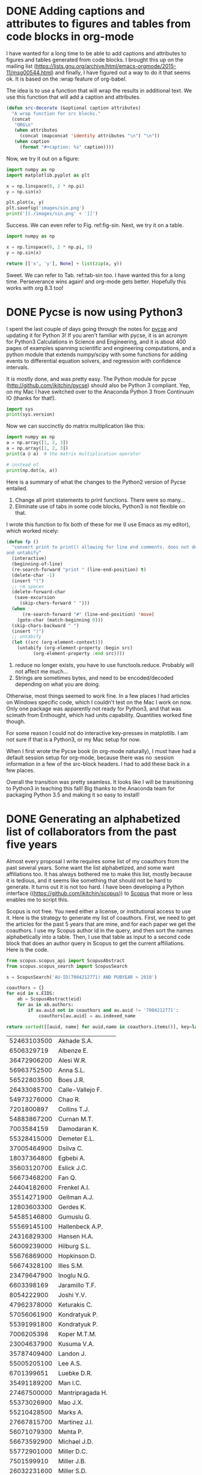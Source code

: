* DONE Adding captions and attributes to figures and tables from code blocks in org-mode
  CLOSED: [2016-02-26 Fri 12:43]
  :PROPERTIES:
  :categories: orgmode
  :date:     2016/02/26 12:43:37
  :updated:  2016/02/26 12:43:37
  :END:

I have wanted for a long time to be able to add captions and attributes to figures and tables generated from code blocks. I brought this up on the mailing list (https://lists.gnu.org/archive/html/emacs-orgmode/2015-11/msg00544.html) and finally, I have figured out a way to do it that seems ok. It is based on the :wrap feature of org-babel.

The idea is to use a function that will wrap the results in additional text. We use this function that will add a caption and attributes.

#+BEGIN_SRC emacs-lisp
(defun src-decorate (&optional caption attributes)
  "A wrap function for src blocks."
  (concat
   "ORG\n"
   (when attributes
     (concat (mapconcat 'identity attributes "\n") "\n"))
   (when caption
     (format "#+caption: %s" caption))))
#+END_SRC

#+RESULTS:
: src-decorate

Now, we try it out on a figure:

#+BEGIN_SRC python :wrap (src-decorate "A sin wave. Yep, it works. label:fig-sin" '("#+attr_latex: :width 3in" "#+attr_org: :width 300" ))
import numpy as np
import matplotlib.pyplot as plt

x = np.linspace(0, 2 * np.pi)
y = np.sin(x)

plt.plot(x, y)
plt.savefig('images/sin.png')
print('[[./images/sin.png' + ']]')
#+END_SRC

#+RESULTS:
#+BEGIN_ORG
#+attr_latex: :width 3in
#+attr_org: :width 300
#+caption: A sin wave. label:fig-sin
[[./images/sin.png]]
#+END_ORG

Success. We can even refer to Fig. ref:fig-sin. Next, we try it on a table.

#+BEGIN_SRC python :results value :wrap (src-decorate "A table of sin data. label:tab-sin" '("#+attr_latex: :placement [H]"))
import numpy as np

x = np.linspace(0, 2 * np.pi, 5)
y = np.sin(x)

return [['x', 'y'], None] + list(zip(x, y))
#+END_SRC

#+RESULTS:
#+BEGIN_ORG
#+attr_latex: :placement [H]
#+caption: A table of sin data. label:tab-sin
|                  x |                       y |
|--------------------+-------------------------|
|                0.0 |                     0.0 |
| 1.5707963267948966 |                     1.0 |
|  3.141592653589793 |  1.2246467991473532e-16 |
|   4.71238898038469 |                    -1.0 |
|  6.283185307179586 | -2.4492935982947064e-16 |
#+END_ORG

Sweet.  We can refer to Tab. ref:tab-sin too. I have wanted this for a long time.  Perseverance wins again! and org-mode gets better. Hopefully this works with org 8.3 too!


* DONE Pycse is now using Python3
  CLOSED: [2016-02-25 Thu 19:09]
  :PROPERTIES:
  :categories: python
  :date:     2016/02/25 19:09:20
  :updated:  2016/02/25 19:17:16
  :END:
I spent the last couple of days going through the notes for [[http://kitchingroup.cheme.cmu.edu/pycse][pycse]] and updating it for Python 3! If you aren't familiar with pycse, it is an acronym for Python3 Calculations in Science and Engineering, and it is about 400 pages of examples spanning scientific and engineering computations, and a python module that extends numpy/scipy with some functions for adding events to differential equation solvers, and regression with confidence intervals.

It is mostly done, and was pretty easy. The Python module for pycse
(http://github.com/jkitchin/pycse) should also be Python 3 compliant. Yep, on my
Mac I have switched over to the Anaconda Python 3 from Continuum IO (thanks for
that!).

#+BEGIN_SRC python
import sys
print(sys.version)
#+END_SRC

#+RESULTS:
: 3.5.1 |Anaconda 2.5.0 (x86_64)| (default, Dec  7 2015, 11:24:55)
: [GCC 4.2.1 (Apple Inc. build 5577)]

Now we can succinctly do matrix multiplication like this:

#+BEGIN_SRC python
import numpy as np
a = np.array([1, 2, 3])
a = np.array([1, 2, 3])
print(a @ a)  # the matrix multiplication operator

# instead of
print(np.dot(a, a))
#+END_SRC

#+RESULTS:
: 14
: 14

Here is a summary of what the changes to the Python2 version of Pycse entailed.

1. Change all print statements to print functions. There were so many...
2. Eliminate use of tabs in some code blocks, Python3 is not flexible on that.

I wrote this function to fix both of these for me (I use Emacs as my editor), which worked nicely:
#+BEGIN_SRC emacs-lisp
(defun fp ()
  "convert print to print() allowing for line end comments. does not do multiline.
and untabify"
  (interactive)
  (beginning-of-line)
  (re-search-forward "print " (line-end-position) t)
  (delete-char -1)
  (insert "(")
  ;; rm spaces
  (delete-forward-char
   (save-excursion
     (skip-chars-forward " ")))
  (when
      (re-search-forward "#" (line-end-position) 'move)
    (goto-char (match-beginning 0)))
  (skip-chars-backward " ")
  (insert ")")
  ;; untabify
  (let ((src (org-element-context)))
    (untabify (org-element-property :begin src)
	      (org-element-property :end src))))
#+END_SRC

3. reduce no longer exists, you have to use functools.reduce. Probably will not affect me much...
4. Strings are sometimes bytes, and need to be encoded/decoded depending on what you are doing.

Otherwise, most things seemed to work fine. In a few places I had articles on Windows specific code, which I couldn't test on the Mac I work on now. Only one package was apparently not ready for Python3, and that was scimath from Enthought, which had units capability. Quantities worked fine though.

For some reason I could not do interactive key-presses in matplotlib. I am not sure if that is a Python3, or my Mac setup for now.

When I first wrote the Pycse book (in org-mode naturally), I must have had a default session setup for org-mode, because there was no :session information in a few of the src-block headers. I had to add these back in a few places.

Overall the transition was pretty seamless. It looks like I will be transitioning to Python3 in teaching this fall! Big thanks to the Anaconda team for packaging Python 3.5 and making it so easy to install!

* DONE Generating an alphabetized list of collaborators from the past five years
  CLOSED: [2016-02-20 Sat 17:24]
  :PROPERTIES:
  :categories: python,scopus
  :date:     2016/02/20 17:03:13
  :updated:  2016/02/20 17:24:16
  :END:
Almost every proposal I write requires some list of my coauthors from the past several years. Some want the list alphabetized, and some want affiliations too. It has always bothered me to make this list, mostly because it is tedious, and it seems like something that should not be hard to generate. It turns out it is not too hard. I have been developing a Python interface ((https://github.com/jkitchin/scopus)) to [[http://scopus.com][Scopus]] that more or less enables me to script this.

Scopus is not free. You need either a license, or institutional access to use it. Here is the strategy to generate my list of coauthors. First, we need to get the articles for the past 5 years that are mine, and for each paper we get the coauthors. I use my Scopus author id in the query, and then sort the names alphabetically into a table. Then, I use that table as input to a second code block that does an author query in Scopus to get the current affiliations. Here is the code.

#+name: coauthors
#+BEGIN_SRC python :results value
from scopus.scopus_api import ScopusAbstract
from scopus.scopus_search import ScopusSearch

s = ScopusSearch('AU-ID(7004212771) AND PUBYEAR > 2010')

coauthors = {}
for eid in s.EIDS:
    ab = ScopusAbstract(eid)
    for au in ab.authors:
        if au.auid not in coauthors and au.auid != '7004212771':
            coauthors[au.auid] = au.indexed_name

return sorted([[auid, name] for auid,name in coauthors.items()], key=lambda x:x[1])
#+END_SRC

#+RESULTS: coauthors
| 52463103500 | Akhade S.A.          |
|  6506329719 | Albenze E.           |
| 36472906200 | Alesi W.R.           |
| 56963752500 | Anna S.L.            |
| 56522803500 | Boes J.R.            |
| 26433085700 | Calle-Vallejo F.     |
| 54973276000 | Chao R.              |
|  7201800897 | Collins T.J.         |
| 54883867200 | Curnan M.T.          |
|  7003584159 | Damodaran K.         |
| 55328415000 | Demeter E.L.         |
| 37005464900 | Dsilva C.            |
| 18037364800 | Egbebi A.            |
| 35603120700 | Eslick J.C.          |
| 56673468200 | Fan Q.               |
| 24404182600 | Frenkel A.I.         |
| 35514271900 | Gellman A.J.         |
| 12803603300 | Gerdes K.            |
| 54585146800 | Gumuslu G.           |
| 55569145100 | Hallenbeck A.P.      |
| 24316829300 | Hansen H.A.          |
| 56009239000 | Hilburg S.L.         |
| 55676869000 | Hopkinson D.         |
| 56674328100 | Illes S.M.           |
| 23479647900 | Inoglu N.G.          |
|  6603398169 | Jaramillo T.F.       |
|  8054222900 | Joshi Y.V.           |
| 47962378000 | Keturakis C.         |
| 57056061900 | Kondratyuk P.        |
| 55391991800 | Kondratyuk P.        |
|  7006205398 | Koper M.T.M.         |
| 23004637900 | Kusuma V.A.          |
| 35787409400 | Landon J.            |
| 55005205100 | Lee A.S.             |
|  6701399651 | Luebke D.R.          |
| 35491189200 | Man I.C.             |
| 27467500000 | Mantripragada H.     |
| 55373026900 | Mao J.X.             |
| 55210428500 | Marks A.             |
| 27667815700 | Martinez J.I.        |
| 56071079300 | Mehta P.             |
| 56673592900 | Michael J.D.         |
| 55772901000 | Miller D.C.          |
|  7501599910 | Miller J.B.          |
| 26032231600 | Miller S.D.          |
| 35576929100 | Morreale B.          |
| 55308251800 | Munprom R.           |
| 14036290400 | Myers C.R.           |
|  7007042214 | Norskov J.K.         |
| 24081524800 | Nulwala H.B.         |
| 56347288000 | Petrova R.           |
|  7006208748 | Pushkarev V.V.       |
| 56591664500 | Raman S.             |
|  7004217247 | Resnik K.P.          |
| 47962694800 | Richard Alesi Jr. W. |
|  9742604300 | Rossmeisl J.         |
|  7201763336 | Rubin E.S.           |
|  6602471339 | Sabolsky E.M.        |
|  7004541416 | Salvador P.A.        |
| 22981503200 | Shi W.               |
| 55885836600 | Siefert N.S.         |
| 25224517700 | Su H.-Y.             |
| 57016792200 | Thirumalai H.        |
|  8724572500 | Thompson R.L.        |
|  8238710700 | Vasic R.             |
| 37081979100 | Versteeg P.          |
|  7006804734 | Wachs I.E.           |
|  6701692232 | Washburn N.R.        |
| 56542538800 | Watkins J.D.         |
| 55569461200 | Xu Z.                |
| 56424861600 | Yin C.               |
| 56969809500 | Zhou X.              |

It is worth inspecting this list for duplicates. I see at least two duplicates. That is a limitation of almost every indexing service I have seen. Names are hard to disambiguate. I will live with it. Now, we will use another query to get affiliations, and the names. Since we use a sorted list from above, these names are in alphabetical order. We exclude co-authors from Carnegie Mellon University since these are often my students, or colleagues, and they are obvious conflicts of interest for proposal reviewing anyway. I split the current affiliation on a comma, since it appears the institution comes first, followed by the department. We only need an institution here.

#+BEGIN_SRC python :var data=coauthors
from scopus.scopus_author import ScopusAuthor

coauthors = [ScopusAuthor(auid) for auid, name in data]

print(', '.join(['{0} ({1})'.format(au.name, au.current_affiliation.split(',')[0])
                 for au in coauthors
                 if au.current_affiliation.split(',')[0] != 'Carnegie Mellon University']))
#+END_SRC

#+RESULTS:
: Sneha A. Akhade (Pennsylvania State University), Erik J. Albenze (National Energy Technology Laboratory), Federico Calle-Vallejo (Leiden Institute of Chemistry), Robin Chao (National Energy Technology Laboratory), Krishnan V. Damodaran (University of Pittsburgh), Carmeline J. Dsilva (Princeton University), Adefemi A. Egbebi (URS), John C. Eslick (National Energy Technology Laboratory), Anatoly I. Frenkel (Yeshiva University), Kirk R. Gerdes (National Energy Technology Laboratory), Heine Anton Hansen (Danmarks Tekniske Universitet), David P. Hopkinson (National Energy Technology Laboratory), Thomas Francisco Jaramillo (Fermi National Accelerator Laboratory), Yogesh V. Joshi (Exxon Mobil Research and Engineering), Christopher J. Keturakis (Lehigh University), Marc T M Koper (Leiden Institute of Chemistry), Victor A. Kusuma (National Energy Technology Laboratory), James Landon (University of Kentucky), David R. Luebke (Liquid Ion Solutions), Isabelacostinela Man (Universitatea din Bucuresti), James X. Mao (University of Pittsburgh), José Ignacio Martínez (CSIC - Instituto de Ciencia de Materiales de Madrid (ICMM)), David C M Miller (National Energy Technology Laboratory), Bryan D. Morreale (National Energy Technology Laboratory), Christina R. Myers (National Energy Technology Laboratory), Jens Kehlet Nørskov (Stanford Linear Accelerator Center), Rumyana V. Petrova (International Iberian Nanotechnology Laboratory), Vladimir V. Pushkarev (Dow Corning Corporation), Sumathy Raman (Exxon Mobil Research and Engineering), Kevin P. Resnik (URS), Walter Richard Alesi (National Energy Technology Laboratory), Jan Rossmeisl (Kobenhavns Universitet), Edward M. Sabolsky (West Virginia University), Wei Shi (University of Pittsburgh), Nicholas S. Siefert (National Energy Technology Laboratory), Haiyan Su (Dalian Institute of Chemical Physics Chinese Academy of Sciences), Robert Lee Thompson (University of Pittsburgh Medical Center), Relja Vasić (SUNY College of Nanoscale Science and Engineering), Israel E. Wachs (Lehigh University), John D. Watkins (National Energy Technology Laboratory), Chunrong Yin (United States Department of Energy), Xu Zhou (Liquid Ion Solutions)

This is pretty sweet. I could pretty easily create a query that had all the PIs on a proposal, and alphabetize everyone's coauthors, or print them to a CSV file for import to Excel, or whatever format is required for conflict of interest reporting. The list is not perfect, but it is easy to manually fix it here.

That little bit of code is wrapped in a command-line utility in the scopus Python package. You use it like this. Just run it every time you need an updated list of coauthors! It isn't super flexible for now, e.g. excluding multiple affiliations, including multiple authors, etc... isn't fully supported.

#+BEGIN_SRC sh :dir ../../Dropbox/python/scopus/scopus/bin
./scopus_coauthors 7004212771 2010 --exclude-affiliation="Carnegie Mellon University"
#+END_SRC

#+RESULTS:
: Sneha A. Akhade (Pennsylvania State University), Erik J. Albenze (National Energy Technology Laboratory), Federico Calle-Vallejo (Leiden Institute of Chemistry), Robin Chao (National Energy Technology Laboratory), Krishnan V. Damodaran (University of Pittsburgh), Carmeline J. Dsilva (Princeton University), Adefemi A. Egbebi (URS), John C. Eslick (National Energy Technology Laboratory), Anatoly I. Frenkel (Yeshiva University), Kirk R. Gerdes (National Energy Technology Laboratory), Heine Anton Hansen (Danmarks Tekniske Universitet), David P. Hopkinson (National Energy Technology Laboratory), Thomas Francisco Jaramillo (Fermi National Accelerator Laboratory), Yogesh V. Joshi (Exxon Mobil Research and Engineering), Christopher J. Keturakis (Lehigh University), Marc T M Koper (Leiden Institute of Chemistry), Victor A. Kusuma (National Energy Technology Laboratory), James Landon (University of Kentucky), David R. Luebke (Liquid Ion Solutions), Isabelacostinela Man (Universitatea din Bucuresti), James X. Mao (University of Pittsburgh), José Ignacio Martínez (CSIC - Instituto de Ciencia de Materiales de Madrid (ICMM)), David C M Miller (National Energy Technology Laboratory), Bryan D. Morreale (National Energy Technology Laboratory), Christina R. Myers (National Energy Technology Laboratory), Jens Kehlet Nørskov (Stanford Linear Accelerator Center), Rumyana V. Petrova (International Iberian Nanotechnology Laboratory), Vladimir V. Pushkarev (Dow Corning Corporation), Sumathy Raman (Exxon Mobil Research and Engineering), Kevin P. Resnik (URS), Walter Richard Alesi (National Energy Technology Laboratory), Jan Rossmeisl (Kobenhavns Universitet), Edward M. Sabolsky (West Virginia University), Wei Shi (University of Pittsburgh), Nicholas S. Siefert (National Energy Technology Laboratory), Haiyan Su (Dalian Institute of Chemical Physics Chinese Academy of Sciences), Robert Lee Thompson (University of Pittsburgh Medical Center), Relja Vasić (SUNY College of Nanoscale Science and Engineering), Israel E. Wachs (Lehigh University), John D. Watkins (National Energy Technology Laboratory), Chunrong Yin (United States Department of Energy), Xu Zhou (Liquid Ion Solutions)


* DONE Interactive figures in blog posts with mpld3
  CLOSED: [2016-02-08 Mon 07:33]
  :PROPERTIES:
  :categories: python,plotting,interactive
  :date:     2016/02/08 07:33:23
  :updated:  2016/02/08 07:33:23
  :END:

Continuing the exploration of interactive figures, today we consider the Python plotting library [[http://mpld3.github.io/index.html][mpld3]]. We will again use our own published data. We wrote this great paper on core level shifts (CLS) in Cu-Pd alloys cite:boes-2015-core-cu. I want an interactive figure that shows the name of the calculation on each point as a tooltip. This data is all stored in the supporting information file, and you can see how we use it [[id:17D73543-F528-459D-95EF-B3AB3C4EEDC7][here]]. This figure shows how the core level shift of a Cu atom changes depending on the number of nearest neighbor Cu atoms. Just hover your mouse over a point to see the name and CLS for that point.

#+RESULTS: mpld3-figure
#+BEGIN_HTML


<style>

</style>

<div id="fig_el8116045214667689201799167"></div>
<script>
function mpld3_load_lib(url, callback){
  var s = document.createElement('script');
  s.src = url;
  s.async = true;
  s.onreadystatechange = s.onload = callback;
  s.onerror = function(){console.warn("failed to load library " + url);};
  document.getElementsByTagName("head")[0].appendChild(s);
}

if(typeof(mpld3) !== "undefined" && mpld3._mpld3IsLoaded){
   // already loaded: just create the figure
   !function(mpld3){

    mpld3.register_plugin("htmltooltip", HtmlTooltipPlugin);
    HtmlTooltipPlugin.prototype = Object.create(mpld3.Plugin.prototype);
    HtmlTooltipPlugin.prototype.constructor = HtmlTooltipPlugin;
    HtmlTooltipPlugin.prototype.requiredProps = ["id"];
    HtmlTooltipPlugin.prototype.defaultProps = {labels:null, hoffset:0, voffset:10};
    function HtmlTooltipPlugin(fig, props){
        mpld3.Plugin.call(this, fig, props);
    };

    HtmlTooltipPlugin.prototype.draw = function(){
       var obj = mpld3.get_element(this.props.id);
       var labels = this.props.labels;
       var tooltip = d3.select("body").append("div")
                    .attr("class", "mpld3-tooltip")
                    .style("position", "absolute")
                    .style("z-index", "10")
                    .style("visibility", "hidden");

       obj.elements()
           .on("mouseover", function(d, i){
                              tooltip.html(labels[i])
                                     .style("visibility", "visible");})
           .on("mousemove", function(d, i){
                    tooltip
                      .style("top", d3.event.pageY + this.props.voffset + "px")
                      .style("left",d3.event.pageX + this.props.hoffset + "px");
                 }.bind(this))
           .on("mouseout",  function(d, i){
                           tooltip.style("visibility", "hidden");});
    };

       mpld3.draw_figure("fig_el8116045214667689201799167", {"axes": [{"xlim": [-0.10000000000000001, 5.0999999999999996], "yscale": "linear", "axesbg": "#FFFFFF", "texts": [{"v_baseline": "hanging", "h_anchor": "middle", "color": "#000000", "text": "# Cu Nearest neighbors", "coordinates": "axes", "zorder": 3, "alpha": 1, "fontsize": 12.0, "position": [0.5, -0.059895833333333329], "rotation": -0.0, "id": "el811604301509136"}, {"v_baseline": "auto", "h_anchor": "middle", "color": "#000000", "text": "Cu 2p(3/2) Core Level Shift (eV)", "coordinates": "axes", "zorder": 3, "alpha": 1, "fontsize": 12.0, "position": [-0.081149193548387094, 0.5], "rotation": -90.0, "id": "el811604590615056"}, {"v_baseline": "auto", "h_anchor": "middle", "color": "#000000", "text": "Hover over a point to see the calculation name", "coordinates": "axes", "zorder": 3, "alpha": 1, "fontsize": 14.399999999999999, "position": [0.5, 1.0144675925925926], "rotation": -0.0, "id": "el811604590601360"}], "zoomable": true, "images": [], "xdomain": [-0.10000000000000001, 5.0999999999999996], "ylim": [-1.1499999999999999, -0.59999999999999998], "paths": [], "sharey": [], "sharex": [], "axesbgalpha": null, "axes": [{"scale": "linear", "tickformat": null, "grid": {"gridOn": false}, "fontsize": 12.0, "position": "bottom", "nticks": 8, "tickvalues": null}, {"scale": "linear", "tickformat": null, "grid": {"gridOn": false}, "fontsize": 12.0, "position": "left", "nticks": 8, "tickvalues": null}], "lines": [], "markers": [], "id": "el811604578565392", "ydomain": [-1.1499999999999999, -0.59999999999999998], "collections": [{"paths": [[[[0.0, -0.5], [0.13260155, -0.5], [0.25978993539242673, -0.44731684579412084], [0.3535533905932738, -0.3535533905932738], [0.44731684579412084, -0.25978993539242673], [0.5, -0.13260155], [0.5, 0.0], [0.5, 0.13260155], [0.44731684579412084, 0.25978993539242673], [0.3535533905932738, 0.3535533905932738], [0.25978993539242673, 0.44731684579412084], [0.13260155, 0.5], [0.0, 0.5], [-0.13260155, 0.5], [-0.25978993539242673, 0.44731684579412084], [-0.3535533905932738, 0.3535533905932738], [-0.44731684579412084, 0.25978993539242673], [-0.5, 0.13260155], [-0.5, 0.0], [-0.5, -0.13260155], [-0.44731684579412084, -0.25978993539242673], [-0.3535533905932738, -0.3535533905932738], [-0.25978993539242673, -0.44731684579412084], [-0.13260155, -0.5], [0.0, -0.5]], ["M", "C", "C", "C", "C", "C", "C", "C", "C", "Z"]]], "edgecolors": ["#000000"], "edgewidths": [1.0], "offsets": "data01", "yindex": 1, "id": "el811604578805904", "pathtransforms": [[5.555555555555555, 0.0, 0.0, 5.555555555555555, 0.0, 0.0]], "pathcoordinates": "display", "offsetcoordinates": "data", "zorder": 1, "xindex": 0, "alphas": [null], "facecolors": ["#007F00"]}], "xscale": "linear", "bbox": [0.125, 0.099999999999999978, 0.77500000000000002, 0.80000000000000004]}], "height": 480.0, "width": 640.0, "plugins": [{"type": "reset"}, {"enabled": false, "button": true, "type": "zoom"}, {"enabled": false, "button": true, "type": "boxzoom"}, {"voffset": 0, "labels": ["I2C0 (2, -0.935278)", "I2C1 (2, -0.946807)", "I2C2 (2, -0.943939)", "I3C0 (3, -0.833261)", "I3C1 (3, -0.843403)", "I3C2 (3, -0.855672)", "I4C0 (4, -0.724523)", "I4C1 (4, -0.747264)", "I4C2 (4, -0.747883)", "I4C3 (4, -0.735007)", "I4C4 (4, -0.736147)", "I5C0 (5, -0.632788)", "I5C1 (5, -0.646229)", "I5C2 (5, -0.654132)", "(1, -1.041875)", "(0, -1.127344)"], "type": "htmltooltip", "id": "el811604578805904", "hoffset": 10}], "data": {"data01": [[2.0, -0.9352779999999825], [2.0, -0.9468069999999216], [2.0, -0.9439389999999435], [3.0, -0.8332609999999363], [3.0, -0.8434029999999382], [3.0, -0.85567199999997], [4.0, -0.7245230000000049], [4.0, -0.747263999999916], [4.0, -0.7478829999999164], [4.0, -0.7350069999999391], [4.0, -0.7361470000000168], [5.0, -0.6327879999999766], [5.0, -0.6462289999999484], [5.0, -0.6541319999999757], [1.0, -1.0418749999999761], [0.0, -1.1273439999999653]]}, "id": "el811604521466768"});
   }(mpld3);
}else if(typeof define === "function" && define.amd){
   // require.js is available: use it to load d3/mpld3
   require.config({paths: {d3: "https://mpld3.github.io/js/d3.v3.min"}});
   require(["d3"], function(d3){
      window.d3 = d3;
      mpld3_load_lib("https://mpld3.github.io/js/mpld3.v0.2.js", function(){

    mpld3.register_plugin("htmltooltip", HtmlTooltipPlugin);
    HtmlTooltipPlugin.prototype = Object.create(mpld3.Plugin.prototype);
    HtmlTooltipPlugin.prototype.constructor = HtmlTooltipPlugin;
    HtmlTooltipPlugin.prototype.requiredProps = ["id"];
    HtmlTooltipPlugin.prototype.defaultProps = {labels:null, hoffset:0, voffset:10};
    function HtmlTooltipPlugin(fig, props){
        mpld3.Plugin.call(this, fig, props);
    };

    HtmlTooltipPlugin.prototype.draw = function(){
       var obj = mpld3.get_element(this.props.id);
       var labels = this.props.labels;
       var tooltip = d3.select("body").append("div")
                    .attr("class", "mpld3-tooltip")
                    .style("position", "absolute")
                    .style("z-index", "10")
                    .style("visibility", "hidden");

       obj.elements()
           .on("mouseover", function(d, i){
                              tooltip.html(labels[i])
                                     .style("visibility", "visible");})
           .on("mousemove", function(d, i){
                    tooltip
                      .style("top", d3.event.pageY + this.props.voffset + "px")
                      .style("left",d3.event.pageX + this.props.hoffset + "px");
                 }.bind(this))
           .on("mouseout",  function(d, i){
                           tooltip.style("visibility", "hidden");});
    };

         mpld3.draw_figure("fig_el8116045214667689201799167", {"axes": [{"xlim": [-0.10000000000000001, 5.0999999999999996], "yscale": "linear", "axesbg": "#FFFFFF", "texts": [{"v_baseline": "hanging", "h_anchor": "middle", "color": "#000000", "text": "# Cu Nearest neighbors", "coordinates": "axes", "zorder": 3, "alpha": 1, "fontsize": 12.0, "position": [0.5, -0.059895833333333329], "rotation": -0.0, "id": "el811604301509136"}, {"v_baseline": "auto", "h_anchor": "middle", "color": "#000000", "text": "Cu 2p(3/2) Core Level Shift (eV)", "coordinates": "axes", "zorder": 3, "alpha": 1, "fontsize": 12.0, "position": [-0.081149193548387094, 0.5], "rotation": -90.0, "id": "el811604590615056"}, {"v_baseline": "auto", "h_anchor": "middle", "color": "#000000", "text": "Hover over a point to see the calculation name", "coordinates": "axes", "zorder": 3, "alpha": 1, "fontsize": 14.399999999999999, "position": [0.5, 1.0144675925925926], "rotation": -0.0, "id": "el811604590601360"}], "zoomable": true, "images": [], "xdomain": [-0.10000000000000001, 5.0999999999999996], "ylim": [-1.1499999999999999, -0.59999999999999998], "paths": [], "sharey": [], "sharex": [], "axesbgalpha": null, "axes": [{"scale": "linear", "tickformat": null, "grid": {"gridOn": false}, "fontsize": 12.0, "position": "bottom", "nticks": 8, "tickvalues": null}, {"scale": "linear", "tickformat": null, "grid": {"gridOn": false}, "fontsize": 12.0, "position": "left", "nticks": 8, "tickvalues": null}], "lines": [], "markers": [], "id": "el811604578565392", "ydomain": [-1.1499999999999999, -0.59999999999999998], "collections": [{"paths": [[[[0.0, -0.5], [0.13260155, -0.5], [0.25978993539242673, -0.44731684579412084], [0.3535533905932738, -0.3535533905932738], [0.44731684579412084, -0.25978993539242673], [0.5, -0.13260155], [0.5, 0.0], [0.5, 0.13260155], [0.44731684579412084, 0.25978993539242673], [0.3535533905932738, 0.3535533905932738], [0.25978993539242673, 0.44731684579412084], [0.13260155, 0.5], [0.0, 0.5], [-0.13260155, 0.5], [-0.25978993539242673, 0.44731684579412084], [-0.3535533905932738, 0.3535533905932738], [-0.44731684579412084, 0.25978993539242673], [-0.5, 0.13260155], [-0.5, 0.0], [-0.5, -0.13260155], [-0.44731684579412084, -0.25978993539242673], [-0.3535533905932738, -0.3535533905932738], [-0.25978993539242673, -0.44731684579412084], [-0.13260155, -0.5], [0.0, -0.5]], ["M", "C", "C", "C", "C", "C", "C", "C", "C", "Z"]]], "edgecolors": ["#000000"], "edgewidths": [1.0], "offsets": "data01", "yindex": 1, "id": "el811604578805904", "pathtransforms": [[5.555555555555555, 0.0, 0.0, 5.555555555555555, 0.0, 0.0]], "pathcoordinates": "display", "offsetcoordinates": "data", "zorder": 1, "xindex": 0, "alphas": [null], "facecolors": ["#007F00"]}], "xscale": "linear", "bbox": [0.125, 0.099999999999999978, 0.77500000000000002, 0.80000000000000004]}], "height": 480.0, "width": 640.0, "plugins": [{"type": "reset"}, {"enabled": false, "button": true, "type": "zoom"}, {"enabled": false, "button": true, "type": "boxzoom"}, {"voffset": 0, "labels": ["I2C0 (2, -0.935278)", "I2C1 (2, -0.946807)", "I2C2 (2, -0.943939)", "I3C0 (3, -0.833261)", "I3C1 (3, -0.843403)", "I3C2 (3, -0.855672)", "I4C0 (4, -0.724523)", "I4C1 (4, -0.747264)", "I4C2 (4, -0.747883)", "I4C3 (4, -0.735007)", "I4C4 (4, -0.736147)", "I5C0 (5, -0.632788)", "I5C1 (5, -0.646229)", "I5C2 (5, -0.654132)", "(1, -1.041875)", "(0, -1.127344)"], "type": "htmltooltip", "id": "el811604578805904", "hoffset": 10}], "data": {"data01": [[2.0, -0.9352779999999825], [2.0, -0.9468069999999216], [2.0, -0.9439389999999435], [3.0, -0.8332609999999363], [3.0, -0.8434029999999382], [3.0, -0.85567199999997], [4.0, -0.7245230000000049], [4.0, -0.747263999999916], [4.0, -0.7478829999999164], [4.0, -0.7350069999999391], [4.0, -0.7361470000000168], [5.0, -0.6327879999999766], [5.0, -0.6462289999999484], [5.0, -0.6541319999999757], [1.0, -1.0418749999999761], [0.0, -1.1273439999999653]]}, "id": "el811604521466768"});
      });
    });
}else{
    // require.js not available: dynamically load d3 & mpld3
    mpld3_load_lib("https://mpld3.github.io/js/d3.v3.min.js", function(){
         mpld3_load_lib("https://mpld3.github.io/js/mpld3.v0.2.js", function(){

    mpld3.register_plugin("htmltooltip", HtmlTooltipPlugin);
    HtmlTooltipPlugin.prototype = Object.create(mpld3.Plugin.prototype);
    HtmlTooltipPlugin.prototype.constructor = HtmlTooltipPlugin;
    HtmlTooltipPlugin.prototype.requiredProps = ["id"];
    HtmlTooltipPlugin.prototype.defaultProps = {labels:null, hoffset:0, voffset:10};
    function HtmlTooltipPlugin(fig, props){
        mpld3.Plugin.call(this, fig, props);
    };

    HtmlTooltipPlugin.prototype.draw = function(){
       var obj = mpld3.get_element(this.props.id);
       var labels = this.props.labels;
       var tooltip = d3.select("body").append("div")
                    .attr("class", "mpld3-tooltip")
                    .style("position", "absolute")
                    .style("z-index", "10")
                    .style("visibility", "hidden");

       obj.elements()
           .on("mouseover", function(d, i){
                              tooltip.html(labels[i])
                                     .style("visibility", "visible");})
           .on("mousemove", function(d, i){
                    tooltip
                      .style("top", d3.event.pageY + this.props.voffset + "px")
                      .style("left",d3.event.pageX + this.props.hoffset + "px");
                 }.bind(this))
           .on("mouseout",  function(d, i){
                           tooltip.style("visibility", "hidden");});
    };

                 mpld3.draw_figure("fig_el8116045214667689201799167", {"axes": [{"xlim": [-0.10000000000000001, 5.0999999999999996], "yscale": "linear", "axesbg": "#FFFFFF", "texts": [{"v_baseline": "hanging", "h_anchor": "middle", "color": "#000000", "text": "# Cu Nearest neighbors", "coordinates": "axes", "zorder": 3, "alpha": 1, "fontsize": 12.0, "position": [0.5, -0.059895833333333329], "rotation": -0.0, "id": "el811604301509136"}, {"v_baseline": "auto", "h_anchor": "middle", "color": "#000000", "text": "Cu 2p(3/2) Core Level Shift (eV)", "coordinates": "axes", "zorder": 3, "alpha": 1, "fontsize": 12.0, "position": [-0.081149193548387094, 0.5], "rotation": -90.0, "id": "el811604590615056"}, {"v_baseline": "auto", "h_anchor": "middle", "color": "#000000", "text": "Hover over a point to see the calculation name", "coordinates": "axes", "zorder": 3, "alpha": 1, "fontsize": 14.399999999999999, "position": [0.5, 1.0144675925925926], "rotation": -0.0, "id": "el811604590601360"}], "zoomable": true, "images": [], "xdomain": [-0.10000000000000001, 5.0999999999999996], "ylim": [-1.1499999999999999, -0.59999999999999998], "paths": [], "sharey": [], "sharex": [], "axesbgalpha": null, "axes": [{"scale": "linear", "tickformat": null, "grid": {"gridOn": false}, "fontsize": 12.0, "position": "bottom", "nticks": 8, "tickvalues": null}, {"scale": "linear", "tickformat": null, "grid": {"gridOn": false}, "fontsize": 12.0, "position": "left", "nticks": 8, "tickvalues": null}], "lines": [], "markers": [], "id": "el811604578565392", "ydomain": [-1.1499999999999999, -0.59999999999999998], "collections": [{"paths": [[[[0.0, -0.5], [0.13260155, -0.5], [0.25978993539242673, -0.44731684579412084], [0.3535533905932738, -0.3535533905932738], [0.44731684579412084, -0.25978993539242673], [0.5, -0.13260155], [0.5, 0.0], [0.5, 0.13260155], [0.44731684579412084, 0.25978993539242673], [0.3535533905932738, 0.3535533905932738], [0.25978993539242673, 0.44731684579412084], [0.13260155, 0.5], [0.0, 0.5], [-0.13260155, 0.5], [-0.25978993539242673, 0.44731684579412084], [-0.3535533905932738, 0.3535533905932738], [-0.44731684579412084, 0.25978993539242673], [-0.5, 0.13260155], [-0.5, 0.0], [-0.5, -0.13260155], [-0.44731684579412084, -0.25978993539242673], [-0.3535533905932738, -0.3535533905932738], [-0.25978993539242673, -0.44731684579412084], [-0.13260155, -0.5], [0.0, -0.5]], ["M", "C", "C", "C", "C", "C", "C", "C", "C", "Z"]]], "edgecolors": ["#000000"], "edgewidths": [1.0], "offsets": "data01", "yindex": 1, "id": "el811604578805904", "pathtransforms": [[5.555555555555555, 0.0, 0.0, 5.555555555555555, 0.0, 0.0]], "pathcoordinates": "display", "offsetcoordinates": "data", "zorder": 1, "xindex": 0, "alphas": [null], "facecolors": ["#007F00"]}], "xscale": "linear", "bbox": [0.125, 0.099999999999999978, 0.77500000000000002, 0.80000000000000004]}], "height": 480.0, "width": 640.0, "plugins": [{"type": "reset"}, {"enabled": false, "button": true, "type": "zoom"}, {"enabled": false, "button": true, "type": "boxzoom"}, {"voffset": 0, "labels": ["I2C0 (2, -0.935278)", "I2C1 (2, -0.946807)", "I2C2 (2, -0.943939)", "I3C0 (3, -0.833261)", "I3C1 (3, -0.843403)", "I3C2 (3, -0.855672)", "I4C0 (4, -0.724523)", "I4C1 (4, -0.747264)", "I4C2 (4, -0.747883)", "I4C3 (4, -0.735007)", "I4C4 (4, -0.736147)", "I5C0 (5, -0.632788)", "I5C1 (5, -0.646229)", "I5C2 (5, -0.654132)", "(1, -1.041875)", "(0, -1.127344)"], "type": "htmltooltip", "id": "el811604578805904", "hoffset": 10}], "data": {"data01": [[2.0, -0.9352779999999825], [2.0, -0.9468069999999216], [2.0, -0.9439389999999435], [3.0, -0.8332609999999363], [3.0, -0.8434029999999382], [3.0, -0.85567199999997], [4.0, -0.7245230000000049], [4.0, -0.747263999999916], [4.0, -0.7478829999999164], [4.0, -0.7350069999999391], [4.0, -0.7361470000000168], [5.0, -0.6327879999999766], [5.0, -0.6462289999999484], [5.0, -0.6541319999999757], [1.0, -1.0418749999999761], [0.0, -1.1273439999999653]]}, "id": "el811604521466768"});
            })
         });
}
</script>
#+END_HTML

** Data and code
   :PROPERTIES:
   :ID:       17D73543-F528-459D-95EF-B3AB3C4EEDC7
   :END:
You can check out our preprint at https://github.com/KitchinHUB/kitchingroup-51.  We are going to adapt the code to make Figure 6a in the manuscript interactive. The code needed a somewhat surprising amount of adaptation. Apparently the ase database interface has changed a lot since we write that paper, so the code here looks a bit different than what we published. The biggest difference is due to name-mangling so each key that started with a number now starts with _, and and periods are replaced by _ also. The rest of the script is nearly unchanged. At the end is the very small bit of mpld3 code that generates the figure for html. We will add tooltips onto datapoints to indicate what the name associated with each data point is. Here is the code.

#+name: mpld3-figure
#+BEGIN_SRC python :results output :wrap HTML
import matplotlib.pyplot as plt
from ase.db import connect

# loads the ASE database and select certain keywords
db = connect('~/Desktop/cappa/kitchingroup-51/supporting-information/data.json')

keys = ['bcc', 'GS', '_54atom', 'ensam']

CLS, IMP, labels = [], [], []
for k in db.select(keys + ['_1cl']):
    name = k.keywords[-2]

    Cu0 = db.select('bcc,GS,_72atom,_0cl,_1_00Cu').next().energy
    Cu1 = db.select('bcc,GS,_72atom,_1cl,_1_00Cu').next().energy
    x0 = db.select(','.join(keys + [name, '_0cl'])).next().energy
    x1 = k.energy

    cls0 = x0 - Cu0
    cls1 = x1 - Cu1

    IMP.append(int(name[1]))
    CLS.append(cls1 - cls0)
    labels += ['{0} ({1}, {2})'.format(name, int(name[1]), cls1 - cls0)]

Cu0 = db.select(','.join(['bcc', 'GS', '_72atom',
                          '_0cl', '_1_00Cu'])).next().energy
Cu1 = db.select(','.join(['bcc', 'GS', '_72atom',
                          '_1cl', '_1_00Cu'])).next().energy

x0 = db.select(','.join(['bcc', 'GS', '_54atom',
                         '_0cl', '_1'])).next().energy
x1 = db.select(','.join(['bcc', 'GS', '_54atom',
                         '_1cl', '_1'])).next().energy

cls0 = x0 - Cu0
cls1 = x1 - Cu1

IMP.append(1)
CLS.append(cls1 - cls0)
labels += ['(1, {0})'.format(cls1 - cls0)]

Cu0 = db.select(','.join(['bcc', 'GS', '_72atom',
                          '_0cl', '_1_00Cu'])).next().energy
Cu1 = db.select(','.join(['bcc', 'GS', '_72atom',
                          '_1cl', '_1_00Cu'])).next().energy

x0 = db.select(','.join(['bcc', 'GS', '_54atom',
                         '_0cl', '_0'])).next().energy
x1 = db.select(','.join(['bcc', 'GS', '_54atom',
                         '_1cl', '_0'])).next().energy

cls0 = x0 - Cu0
cls1 = x1 - Cu1

IMP.append(0)
CLS.append(cls1 - cls0)
labels += ['(0, {0})'.format(cls1 - cls0)]

fig = plt.figure()

p = plt.scatter(IMP, CLS, c='g', marker='o', s=25)
ax1 = plt.gca()
ax1.set_ylim(-1.15, -0.6)
ax1.set_xlim(-0.1, 5.1)

ax1.set_xlabel('# Cu Nearest neighbors')
ax1.set_ylabel('Cu 2p(3/2) Core Level Shift (eV)')

ax1.set_title('Hover over a point to see the calculation name')

# Now the mpld3 stuff.
import mpld3
from mpld3 import plugins

tooltip = plugins.PointHTMLTooltip(p, labels, voffset=0, hoffset=10)
plugins.connect(fig, tooltip)

print mpld3.fig_to_html(fig)
#+END_SRC

I like this workflow pretty well. It
 seems less functional than plotly and Bokeh (e.g. it does not look like it you can export the data from the html here), but it is well integrated with Matplotlib, with my blogging style, and does not require a server, oran account. The code outputs html that is self-contained in the body of the html. The smooth integration with Matplotlib means I could have static images in org-mode, and dynamic images in HTML potentially. Overall, this is a nice tool for making interactive plots in blog posts.

** References
bibliography:~/Dropbox/bibliography/references.bib
* DONE Interactive plots in HTML with Plotly
  CLOSED: [2016-02-06 Sat 12:44]
  :PROPERTIES:
  :categories: python,plotting,interactive
  :date:     2016/02/06 12:44:53
  :updated:  2016/02/06 12:44:53
  :END:

Most of the plots in this blog are static. Today, I look at making them interactive. I will use https://plot.ly for this. I want to use some data from a paper we published on the relative stabilities of oxide polymorphs cite:mehta-2015-ident-poten. We will make an interactive figure showing the relative stabilities of the RuO_{2} polymorphs. When you hover on a point, it will show you which polymorph the point refers to. Let's see the figure first here. If you think its interesting read on to see how we made it!

#+RESULTS: ruo2-html
#+BEGIN_HTML
<iframe id="igraph" scrolling="no" style="border:none;"seamless="seamless" src="https://plot.ly/~jkitchin/4.embed" height="525" width="100%"></iframe>
#+END_HTML


We get our data source here: http://pubs.acs.org/doi/suppl/10.1021/am4059149/suppl_file/am4059149_si_001.pdf.

Now, we extract the data files:
#+BEGIN_SRC sh
pdftk ~/Desktop/am4059149_si_001.pdf  unpack_files
#+END_SRC

That extracts a json file called supporting-information.json. We use it as suggested in the SI pdf to plot the equations of state for RuO_{2} for several polymorphs.

#+name: ruo2-html
#+BEGIN_SRC python :results output html
# coding=utf-8

import plotly.plotly as py
import plotly.graph_objs as go
import plotly.tools as tls
import numpy as np

import json
import matplotlib.pyplot as plt
from ase.utils.eos import EquationOfState
with open('supporting-information.json', 'rb') as f:
    d = json.loads(f.read())

BO2 = 'RuO2'
xc = 'PBE'

layout = go.Layout(title='Energy vs. Volume for RuO<sub>2</sub> polymorphs',
                   xaxis=dict(title='Volume (Å<sup>3</sup>)'),
                   yaxis=dict(title='Energy (eV)'))

traces = []

for polymorph in ['rutile','anatase','brookite','columbite','pyrite','fluorite']:

    # number of atoms in the unit cell - used to normalize
    natoms= len(d[BO2][polymorph][xc]['EOS']['calculations']
		[0]['atoms']['symbols'])
    volumes = [entry['data']['volume']*3./natoms for entry in
	       d[BO2][polymorph][xc]['EOS']['calculations']]
    energies =  [entry['data']['total_energy']*3./natoms for entry in
		 d[BO2][polymorph][xc]['EOS']['calculations']]

    trace = go.Scatter(x=np.array(volumes),
                       y=np.array(energies),
                       mode='lines+markers',
                       name=polymorph,
                       text=polymorph)

    traces += [trace]

fig = go.Figure(data=traces, layout=layout)
plot_url = py.plot(fig, filename='ruo2-2')

print tls.get_embed(plot_url)
#+END_SRC




Pretty nice, now we should have an interactive plot in our browser with the data points labeled with tags, zooming, etc... That is nice for the blog. It isn't so nice for daily work, as there is no visual version of the plot in my org-file. Of course, I can visit the url to see the plot in my browser, it is just different from what I am used to. For everyone else, this is probably better. It looks like you can actually get the data from the web page, including some minimal analysis like regression, and save your view to an image! That could be pretty nice for some data sets.

** Using Plotly yourself

First, go to https://plot.ly and sign up for an account. You will want to register your API key like this, which will save it in a file for your convenience. Then you can do things like I did above too.

#+BEGIN_SRC python
import plotly.tools as tls
tls.set_credentials_file(username='jkitchin', api_key='xxxxxxx')
#+END_SRC

** References

bibliography:~/Dropbox/bibliography/references.bib
* DONE Modern use of helm - sortable candidates
  CLOSED: [2016-01-24 Sun 14:48]
  :PROPERTIES:
  :categories: emacs,helm
  :date:     2016/01/24 14:48:13
  :updated:  2016/01/24 14:48:13
  :END:
[[https://github.com/emacs-helm/helm][helm]] continues to be my goto completion engine. I was perusing the source for helm-top, and noticed some cool new features, like sorting the candidates in the completion buffer! I also noticed that helm sources are preferably created with some new factory functions (as opposed to the a-lists I used to use). Here I explore some of these and illustrate how to make a sortable helm source.

First, we need a function to give us some candidates we will select from. I will use a function that returns a list of cons cells from a variable containing some data where each element in the data is a plist containing a number and key. I list strings as the number and key  so we can see what sorting does later. The data is just a list of plists containing a "number" and a key that is a string. We will create a helm function with these as candidates, and an ability to sort them in ascending/descending order on either the number or key.

#+BEGIN_SRC emacs-lisp :results output
(setq h-data '((:num 1 :key "apple")
	       (:num 9 :key "berry")
	       (:num 2 :key "cactus")
	       (:num 5 :key "dog")
	       (:num 4 :key "frog")))

(defun h-candidates ()
  "Returns candidates for the helm source."
  (loop for cand in h-data
	collect (cons (format "%s %s"
			      (plist-get cand :num)
			      (plist-get cand :key))
		      cand)))

(print (h-candidates))
#+END_SRC

#+RESULTS:
:
: (("1 apple" :num 1 :key "apple") ("9 berry" :num 9 :key "berry") ("2 cactus" :num 2 :key "cactus") ("5 dog" :num 5 :key "dog") ("4 frog" :num 4 :key "frog"))


Now, provide sorting, we need to create a candidate transformer function. This function will take the current candidates and source, and return a new list of candidates, possibly sorted. We use a variable to store how to sort the candidates. We also need a way to trigger the sorting. We will bind M-<down> to a function that will set the sort function, and refresh helm. Here is a keymap definition we will use later.

#+BEGIN_SRC emacs-lisp
(defvar h-map
  (let ((map (make-sparse-keymap)))
    (set-keymap-parent map helm-map)
    (define-key map (kbd "M-<down>")   'h-sort)
    map)
  "keymap for a helm source.")
#+END_SRC

#+RESULTS:
: h-map

Now, we define the sort variable, a function that sets the variable, refreshes the candidates, and finally resets the sort variable. A key point here is the sort functions must take two arguments, which will be two candidates, and each candidate is of the form (string . data). We want to sort on one of the elements in the data plists for this example.
#+BEGIN_SRC emacs-lisp
(defvar h-sort-fn nil)

(defun h-sort ()
  (interactive)
  (let ((action (read-char "#decreasing (d) | #increasing (i) | a-z (a) | z-a (z: ")))
    (cond
     ((eq action ?d)
      (setq h-sort-fn (lambda (c1 c2) (> (plist-get (cdr c1) :num) (plist-get (cdr c2) :num)))))
     ((eq action ?i)
      (setq h-sort-fn (lambda (c1 c2) (< (plist-get (cdr c1) :num) (plist-get (cdr c2) :num)))))
     ((eq action ?a)
      (setq h-sort-fn (lambda (c1 c2) (string< (plist-get (cdr c1) :key) (plist-get (cdr c2) :key)))))
     ((eq action ?z)
      (setq h-sort-fn (lambda (c1 c2) (string> (plist-get (cdr c1) :key) (plist-get (cdr c2) :key)))))
     (t (setq h-sort-fn nil)))
     (helm-refresh)
     (setq h-sort-fn nil)))
#+END_SRC

#+RESULTS:
: h-sort

Next, we define a candidate transformer. This function takes the list of candidates and the source. Here, if we have defined a sort function, we use it to sort the candidates, and if not, return the candidates. A subtle point here is the use of -sort from dash.el, which does not modify the original list at all. The build in function sort does modify the candidate list somehow, and it does not work the way you want it to here. This function gets run as the helm pattern changes.

#+BEGIN_SRC emacs-lisp
(defun h-candidate-transformer (candidates source)
  (if h-sort-fn
    (progn (message "Sorting with %s" h-sort-fn)
    (-sort h-sort-fn candidates))
  candidates))
#+END_SRC

#+RESULTS:
: h-candidate-transformer

Now, just for fun, we show that dynamically defined actions are possible. Here, we generate an action list that is different for even and odd numbers. These actions are pretty trivial, but give you an idea of what might be possible; custom, context specific actions.

#+BEGIN_SRC emacs-lisp
;; Make dynamic actions based on the candidate selected
(defun h-action-transformer (actions candidate)
  "Candidate is the result selected."
  (if (evenp (plist-get candidate :num))
      '(("Even" . identity))
    '(("Odd" . identity))))
#+END_SRC

#+RESULTS:
: h-action-transformer

Finally, we are ready to create a helm source. We use the new factory function for creating the source with our keymap, candidates and transformer functions.
#+BEGIN_SRC emacs-lisp
(setq h-source
      (helm-build-sync-source "number-selector"
	:keymap h-map
        :candidates #'h-candidates
        :filtered-candidate-transformer #'h-candidate-transformer
	:action-transformer #'h-action-transformer))
#+END_SRC

#+RESULTS:

Now, you can run the helm source like this.
#+BEGIN_SRC emacs-lisp
(helm :sources 'h-source)
#+END_SRC

#+RESULTS:

You can sort the numbers in descending order by typing M-<down> and pressing d. To get ascending order, press i instead. To sort on the keys, type a sort from a to z, and press z to sort on z to a. If you press tab on a selection, you will see that the actions you get depend on whether the selection is an even or odd number! So, you can get some context specific actions depending on your selection. Pretty awesome.
* DONE Colored text in org-mode with export to HTML
  CLOSED: [2016-01-16 Sat 19:35]
  :PROPERTIES:
  :ID:       E6655A7C-A4C4-4048-893B-49AF0320276B
  :categories: orgmode,emacs
  :date:     2016/01/16 19:34:57
  :updated:  2016/01/18 12:36:08
  :END:

Just for fun, I want to put colored text in org-mode using links. This is a simple hack that uses the description in an org-mode link as the text to color, and the path in link to specify the color. I use an overlay to do this because I could not figure out how to change the face foreground color. We provide a simple export to HTML. LaTeX is also doable, but a trickier export as you need to define the colors in the LaTeX header also.

Here is the code to make the color link, and put overlays on them with font-lock.

#+BEGIN_SRC emacs-lisp :results silent
(require 'ov)

(org-add-link-type
 "color"
 (lambda (path)
   "No follow action.")
 (lambda (color description backend)
   (cond
    ((eq backend 'html)
     (let ((rgb (assoc color color-name-rgb-alist))
	   r g b)
       (if rgb
	   (progn
	     (setq r (* 255 (/ (nth 1 rgb) 65535.0))
		   g (* 255 (/ (nth 2 rgb) 65535.0))
		   b (* 255 (/ (nth 3 rgb) 65535.0)))
	     (format "<span style=\"color: rgb(%s,%s,%s)\">%s</span>"
		     (truncate r) (truncate g) (truncate b)
		     (or description color)))
	 (format "No Color RGB for %s" color)))))))

(defun next-color-link (limit)
  (when (re-search-forward
	 "color:[a-zA-Z]\\{2,\\}" limit t)
    (forward-char -2)
    (let* ((next-link (org-element-context))
	   color beg end post-blanks)
      (if next-link
	  (progn
	    (setq color (org-element-property :path next-link)
		  beg (org-element-property :begin next-link)
		  end (org-element-property :end next-link)
		  post-blanks (org-element-property :post-blank next-link))
	    (set-match-data
	     (list beg
		   (- end post-blanks)))
	    (ov-clear beg end 'color)
	    (ov beg
		(- end post-blanks)
		'color t
		'face
		`((:foreground ,color)))
	    (goto-char end))
	(goto-char limit)
	nil))))

(add-hook 'org-mode-hook
	  (lambda ()
	    (font-lock-add-keywords
	     nil
	     '((next-color-link (0  'org-link t)))
	     t)))

(add-hook 'org-mode-hook 'org-overview t)
#+END_SRC

I do not love the use of overlays on this, but it is the only way I could figure out how to do this without creating a face for every single color. Setting the foreground color property on the links did not work.

Now, we use a loop to generate a lot of colored links to check it out. It basically works. I see some overlays pop up in folded headlines sometimes, but I don't mind that too much. Emacs slows down when the screen is full of these links, but it seems fine under normal numbers of links. Since colors are likely to only be for accent, I do not think performance will be a problem. This might be a nice way to add accents to draw attention to some text in org-mode. If you like this, you might can get the code here: https://github.com/jkitchin/jmax/blob/master/org-colored-text.el

Here is what the text looks like in my buffer.

[[./colored-text.png]]


#+BEGIN_SRC emacs-lisp :results output raw
(loop for color in color-name-rgb-alist
      do
      (princ (format "[[color:%s][Text colored in %s]]\n" (car color) (car color))))
#+END_SRC

#+RESULTS:
[[color:snow][Text colored in snow]]
[[color:ghostwhite][Text colored in ghostwhite]]
[[color:whitesmoke][Text colored in whitesmoke]]
[[color:gainsboro][Text colored in gainsboro]]
[[color:floralwhite][Text colored in floralwhite]]
[[color:oldlace][Text colored in oldlace]]
[[color:linen][Text colored in linen]]
[[color:antiquewhite][Text colored in antiquewhite]]
[[color:papayawhip][Text colored in papayawhip]]
[[color:blanchedalmond][Text colored in blanchedalmond]]
[[color:bisque][Text colored in bisque]]
[[color:peachpuff][Text colored in peachpuff]]
[[color:navajowhite][Text colored in navajowhite]]
[[color:moccasin][Text colored in moccasin]]
[[color:cornsilk][Text colored in cornsilk]]
[[color:ivory][Text colored in ivory]]
[[color:lemonchiffon][Text colored in lemonchiffon]]
[[color:seashell][Text colored in seashell]]
[[color:honeydew][Text colored in honeydew]]
[[color:mintcream][Text colored in mintcream]]
[[color:azure][Text colored in azure]]
[[color:aliceblue][Text colored in aliceblue]]
[[color:lavender][Text colored in lavender]]
[[color:lavenderblush][Text colored in lavenderblush]]
[[color:mistyrose][Text colored in mistyrose]]
[[color:white][Text colored in white]]
[[color:black][Text colored in black]]
[[color:darkslategray][Text colored in darkslategray]]
[[color:darkslategrey][Text colored in darkslategrey]]
[[color:dimgray][Text colored in dimgray]]
[[color:dimgrey][Text colored in dimgrey]]
[[color:slategray][Text colored in slategray]]
[[color:slategrey][Text colored in slategrey]]
[[color:lightslategray][Text colored in lightslategray]]
[[color:lightslategrey][Text colored in lightslategrey]]
[[color:gray][Text colored in gray]]
[[color:grey][Text colored in grey]]
[[color:lightgrey][Text colored in lightgrey]]
[[color:lightgray][Text colored in lightgray]]
[[color:midnightblue][Text colored in midnightblue]]
[[color:navy][Text colored in navy]]
[[color:navyblue][Text colored in navyblue]]
[[color:cornflowerblue][Text colored in cornflowerblue]]
[[color:darkslateblue][Text colored in darkslateblue]]
[[color:slateblue][Text colored in slateblue]]
[[color:mediumslateblue][Text colored in mediumslateblue]]
[[color:lightslateblue][Text colored in lightslateblue]]
[[color:mediumblue][Text colored in mediumblue]]
[[color:royalblue][Text colored in royalblue]]
[[color:blue][Text colored in blue]]
[[color:dodgerblue][Text colored in dodgerblue]]
[[color:deepskyblue][Text colored in deepskyblue]]
[[color:skyblue][Text colored in skyblue]]
[[color:lightskyblue][Text colored in lightskyblue]]
[[color:steelblue][Text colored in steelblue]]
[[color:lightsteelblue][Text colored in lightsteelblue]]
[[color:lightblue][Text colored in lightblue]]
[[color:powderblue][Text colored in powderblue]]
[[color:paleturquoise][Text colored in paleturquoise]]
[[color:darkturquoise][Text colored in darkturquoise]]
[[color:mediumturquoise][Text colored in mediumturquoise]]
[[color:turquoise][Text colored in turquoise]]
[[color:cyan][Text colored in cyan]]
[[color:lightcyan][Text colored in lightcyan]]
[[color:cadetblue][Text colored in cadetblue]]
[[color:mediumaquamarine][Text colored in mediumaquamarine]]
[[color:aquamarine][Text colored in aquamarine]]
[[color:darkgreen][Text colored in darkgreen]]
[[color:darkolivegreen][Text colored in darkolivegreen]]
[[color:darkseagreen][Text colored in darkseagreen]]
[[color:seagreen][Text colored in seagreen]]
[[color:mediumseagreen][Text colored in mediumseagreen]]
[[color:lightseagreen][Text colored in lightseagreen]]
[[color:palegreen][Text colored in palegreen]]
[[color:springgreen][Text colored in springgreen]]
[[color:lawngreen][Text colored in lawngreen]]
[[color:green][Text colored in green]]
[[color:chartreuse][Text colored in chartreuse]]
[[color:mediumspringgreen][Text colored in mediumspringgreen]]
[[color:greenyellow][Text colored in greenyellow]]
[[color:limegreen][Text colored in limegreen]]
[[color:yellowgreen][Text colored in yellowgreen]]
[[color:forestgreen][Text colored in forestgreen]]
[[color:olivedrab][Text colored in olivedrab]]
[[color:darkkhaki][Text colored in darkkhaki]]
[[color:khaki][Text colored in khaki]]
[[color:palegoldenrod][Text colored in palegoldenrod]]
[[color:lightgoldenrodyellow][Text colored in lightgoldenrodyellow]]
[[color:lightyellow][Text colored in lightyellow]]
[[color:yellow][Text colored in yellow]]
[[color:gold][Text colored in gold]]
[[color:lightgoldenrod][Text colored in lightgoldenrod]]
[[color:goldenrod][Text colored in goldenrod]]
[[color:darkgoldenrod][Text colored in darkgoldenrod]]
[[color:rosybrown][Text colored in rosybrown]]
[[color:indianred][Text colored in indianred]]
[[color:saddlebrown][Text colored in saddlebrown]]
[[color:sienna][Text colored in sienna]]
[[color:peru][Text colored in peru]]
[[color:burlywood][Text colored in burlywood]]
[[color:beige][Text colored in beige]]
[[color:wheat][Text colored in wheat]]
[[color:sandybrown][Text colored in sandybrown]]
[[color:tan][Text colored in tan]]
[[color:chocolate][Text colored in chocolate]]
[[color:firebrick][Text colored in firebrick]]
[[color:brown][Text colored in brown]]
[[color:darksalmon][Text colored in darksalmon]]
[[color:salmon][Text colored in salmon]]
[[color:lightsalmon][Text colored in lightsalmon]]
[[color:orange][Text colored in orange]]
[[color:darkorange][Text colored in darkorange]]
[[color:coral][Text colored in coral]]
[[color:lightcoral][Text colored in lightcoral]]
[[color:tomato][Text colored in tomato]]
[[color:orangered][Text colored in orangered]]
[[color:red][Text colored in red]]
[[color:hotpink][Text colored in hotpink]]
[[color:deeppink][Text colored in deeppink]]
[[color:pink][Text colored in pink]]
[[color:lightpink][Text colored in lightpink]]
[[color:palevioletred][Text colored in palevioletred]]
[[color:maroon][Text colored in maroon]]
[[color:mediumvioletred][Text colored in mediumvioletred]]
[[color:violetred][Text colored in violetred]]
[[color:magenta][Text colored in magenta]]
[[color:violet][Text colored in violet]]
[[color:plum][Text colored in plum]]
[[color:orchid][Text colored in orchid]]
[[color:mediumorchid][Text colored in mediumorchid]]
[[color:darkorchid][Text colored in darkorchid]]
[[color:darkviolet][Text colored in darkviolet]]
[[color:blueviolet][Text colored in blueviolet]]
[[color:purple][Text colored in purple]]
[[color:mediumpurple][Text colored in mediumpurple]]
[[color:thistle][Text colored in thistle]]
[[color:snow1][Text colored in snow1]]
[[color:snow2][Text colored in snow2]]
[[color:snow3][Text colored in snow3]]
[[color:snow4][Text colored in snow4]]
[[color:seashell1][Text colored in seashell1]]
[[color:seashell2][Text colored in seashell2]]
[[color:seashell3][Text colored in seashell3]]
[[color:seashell4][Text colored in seashell4]]
[[color:antiquewhite1][Text colored in antiquewhite1]]
[[color:antiquewhite2][Text colored in antiquewhite2]]
[[color:antiquewhite3][Text colored in antiquewhite3]]
[[color:antiquewhite4][Text colored in antiquewhite4]]
[[color:bisque1][Text colored in bisque1]]
[[color:bisque2][Text colored in bisque2]]
[[color:bisque3][Text colored in bisque3]]
[[color:bisque4][Text colored in bisque4]]
[[color:peachpuff1][Text colored in peachpuff1]]
[[color:peachpuff2][Text colored in peachpuff2]]
[[color:peachpuff3][Text colored in peachpuff3]]
[[color:peachpuff4][Text colored in peachpuff4]]
[[color:navajowhite1][Text colored in navajowhite1]]
[[color:navajowhite2][Text colored in navajowhite2]]
[[color:navajowhite3][Text colored in navajowhite3]]
[[color:navajowhite4][Text colored in navajowhite4]]
[[color:lemonchiffon1][Text colored in lemonchiffon1]]
[[color:lemonchiffon2][Text colored in lemonchiffon2]]
[[color:lemonchiffon3][Text colored in lemonchiffon3]]
[[color:lemonchiffon4][Text colored in lemonchiffon4]]
[[color:cornsilk1][Text colored in cornsilk1]]
[[color:cornsilk2][Text colored in cornsilk2]]
[[color:cornsilk3][Text colored in cornsilk3]]
[[color:cornsilk4][Text colored in cornsilk4]]
[[color:ivory1][Text colored in ivory1]]
[[color:ivory2][Text colored in ivory2]]
[[color:ivory3][Text colored in ivory3]]
[[color:ivory4][Text colored in ivory4]]
[[color:honeydew1][Text colored in honeydew1]]
[[color:honeydew2][Text colored in honeydew2]]
[[color:honeydew3][Text colored in honeydew3]]
[[color:honeydew4][Text colored in honeydew4]]
[[color:lavenderblush1][Text colored in lavenderblush1]]
[[color:lavenderblush2][Text colored in lavenderblush2]]
[[color:lavenderblush3][Text colored in lavenderblush3]]
[[color:lavenderblush4][Text colored in lavenderblush4]]
[[color:mistyrose1][Text colored in mistyrose1]]
[[color:mistyrose2][Text colored in mistyrose2]]
[[color:mistyrose3][Text colored in mistyrose3]]
[[color:mistyrose4][Text colored in mistyrose4]]
[[color:azure1][Text colored in azure1]]
[[color:azure2][Text colored in azure2]]
[[color:azure3][Text colored in azure3]]
[[color:azure4][Text colored in azure4]]
[[color:slateblue1][Text colored in slateblue1]]
[[color:slateblue2][Text colored in slateblue2]]
[[color:slateblue3][Text colored in slateblue3]]
[[color:slateblue4][Text colored in slateblue4]]
[[color:royalblue1][Text colored in royalblue1]]
[[color:royalblue2][Text colored in royalblue2]]
[[color:royalblue3][Text colored in royalblue3]]
[[color:royalblue4][Text colored in royalblue4]]
[[color:blue1][Text colored in blue1]]
[[color:blue2][Text colored in blue2]]
[[color:blue3][Text colored in blue3]]
[[color:blue4][Text colored in blue4]]
[[color:dodgerblue1][Text colored in dodgerblue1]]
[[color:dodgerblue2][Text colored in dodgerblue2]]
[[color:dodgerblue3][Text colored in dodgerblue3]]
[[color:dodgerblue4][Text colored in dodgerblue4]]
[[color:steelblue1][Text colored in steelblue1]]
[[color:steelblue2][Text colored in steelblue2]]
[[color:steelblue3][Text colored in steelblue3]]
[[color:steelblue4][Text colored in steelblue4]]
[[color:deepskyblue1][Text colored in deepskyblue1]]
[[color:deepskyblue2][Text colored in deepskyblue2]]
[[color:deepskyblue3][Text colored in deepskyblue3]]
[[color:deepskyblue4][Text colored in deepskyblue4]]
[[color:skyblue1][Text colored in skyblue1]]
[[color:skyblue2][Text colored in skyblue2]]
[[color:skyblue3][Text colored in skyblue3]]
[[color:skyblue4][Text colored in skyblue4]]
[[color:lightskyblue1][Text colored in lightskyblue1]]
[[color:lightskyblue2][Text colored in lightskyblue2]]
[[color:lightskyblue3][Text colored in lightskyblue3]]
[[color:lightskyblue4][Text colored in lightskyblue4]]
[[color:slategray1][Text colored in slategray1]]
[[color:slategray2][Text colored in slategray2]]
[[color:slategray3][Text colored in slategray3]]
[[color:slategray4][Text colored in slategray4]]
[[color:lightsteelblue1][Text colored in lightsteelblue1]]
[[color:lightsteelblue2][Text colored in lightsteelblue2]]
[[color:lightsteelblue3][Text colored in lightsteelblue3]]
[[color:lightsteelblue4][Text colored in lightsteelblue4]]
[[color:lightblue1][Text colored in lightblue1]]
[[color:lightblue2][Text colored in lightblue2]]
[[color:lightblue3][Text colored in lightblue3]]
[[color:lightblue4][Text colored in lightblue4]]
[[color:lightcyan1][Text colored in lightcyan1]]
[[color:lightcyan2][Text colored in lightcyan2]]
[[color:lightcyan3][Text colored in lightcyan3]]
[[color:lightcyan4][Text colored in lightcyan4]]
[[color:paleturquoise1][Text colored in paleturquoise1]]
[[color:paleturquoise2][Text colored in paleturquoise2]]
[[color:paleturquoise3][Text colored in paleturquoise3]]
[[color:paleturquoise4][Text colored in paleturquoise4]]
[[color:cadetblue1][Text colored in cadetblue1]]
[[color:cadetblue2][Text colored in cadetblue2]]
[[color:cadetblue3][Text colored in cadetblue3]]
[[color:cadetblue4][Text colored in cadetblue4]]
[[color:turquoise1][Text colored in turquoise1]]
[[color:turquoise2][Text colored in turquoise2]]
[[color:turquoise3][Text colored in turquoise3]]
[[color:turquoise4][Text colored in turquoise4]]
[[color:cyan1][Text colored in cyan1]]
[[color:cyan2][Text colored in cyan2]]
[[color:cyan3][Text colored in cyan3]]
[[color:cyan4][Text colored in cyan4]]
[[color:darkslategray1][Text colored in darkslategray1]]
[[color:darkslategray2][Text colored in darkslategray2]]
[[color:darkslategray3][Text colored in darkslategray3]]
[[color:darkslategray4][Text colored in darkslategray4]]
[[color:aquamarine1][Text colored in aquamarine1]]
[[color:aquamarine2][Text colored in aquamarine2]]
[[color:aquamarine3][Text colored in aquamarine3]]
[[color:aquamarine4][Text colored in aquamarine4]]
[[color:darkseagreen1][Text colored in darkseagreen1]]
[[color:darkseagreen2][Text colored in darkseagreen2]]
[[color:darkseagreen3][Text colored in darkseagreen3]]
[[color:darkseagreen4][Text colored in darkseagreen4]]
[[color:seagreen1][Text colored in seagreen1]]
[[color:seagreen2][Text colored in seagreen2]]
[[color:seagreen3][Text colored in seagreen3]]
[[color:seagreen4][Text colored in seagreen4]]
[[color:palegreen1][Text colored in palegreen1]]
[[color:palegreen2][Text colored in palegreen2]]
[[color:palegreen3][Text colored in palegreen3]]
[[color:palegreen4][Text colored in palegreen4]]
[[color:springgreen1][Text colored in springgreen1]]
[[color:springgreen2][Text colored in springgreen2]]
[[color:springgreen3][Text colored in springgreen3]]
[[color:springgreen4][Text colored in springgreen4]]
[[color:green1][Text colored in green1]]
[[color:green2][Text colored in green2]]
[[color:green3][Text colored in green3]]
[[color:green4][Text colored in green4]]
[[color:chartreuse1][Text colored in chartreuse1]]
[[color:chartreuse2][Text colored in chartreuse2]]
[[color:chartreuse3][Text colored in chartreuse3]]
[[color:chartreuse4][Text colored in chartreuse4]]
[[color:olivedrab1][Text colored in olivedrab1]]
[[color:olivedrab2][Text colored in olivedrab2]]
[[color:olivedrab3][Text colored in olivedrab3]]
[[color:olivedrab4][Text colored in olivedrab4]]
[[color:darkolivegreen1][Text colored in darkolivegreen1]]
[[color:darkolivegreen2][Text colored in darkolivegreen2]]
[[color:darkolivegreen3][Text colored in darkolivegreen3]]
[[color:darkolivegreen4][Text colored in darkolivegreen4]]
[[color:khaki1][Text colored in khaki1]]
[[color:khaki2][Text colored in khaki2]]
[[color:khaki3][Text colored in khaki3]]
[[color:khaki4][Text colored in khaki4]]
[[color:lightgoldenrod1][Text colored in lightgoldenrod1]]
[[color:lightgoldenrod2][Text colored in lightgoldenrod2]]
[[color:lightgoldenrod3][Text colored in lightgoldenrod3]]
[[color:lightgoldenrod4][Text colored in lightgoldenrod4]]
[[color:lightyellow1][Text colored in lightyellow1]]
[[color:lightyellow2][Text colored in lightyellow2]]
[[color:lightyellow3][Text colored in lightyellow3]]
[[color:lightyellow4][Text colored in lightyellow4]]
[[color:yellow1][Text colored in yellow1]]
[[color:yellow2][Text colored in yellow2]]
[[color:yellow3][Text colored in yellow3]]
[[color:yellow4][Text colored in yellow4]]
[[color:gold1][Text colored in gold1]]
[[color:gold2][Text colored in gold2]]
[[color:gold3][Text colored in gold3]]
[[color:gold4][Text colored in gold4]]
[[color:goldenrod1][Text colored in goldenrod1]]
[[color:goldenrod2][Text colored in goldenrod2]]
[[color:goldenrod3][Text colored in goldenrod3]]
[[color:goldenrod4][Text colored in goldenrod4]]
[[color:darkgoldenrod1][Text colored in darkgoldenrod1]]
[[color:darkgoldenrod2][Text colored in darkgoldenrod2]]
[[color:darkgoldenrod3][Text colored in darkgoldenrod3]]
[[color:darkgoldenrod4][Text colored in darkgoldenrod4]]
[[color:rosybrown1][Text colored in rosybrown1]]
[[color:rosybrown2][Text colored in rosybrown2]]
[[color:rosybrown3][Text colored in rosybrown3]]
[[color:rosybrown4][Text colored in rosybrown4]]
[[color:indianred1][Text colored in indianred1]]
[[color:indianred2][Text colored in indianred2]]
[[color:indianred3][Text colored in indianred3]]
[[color:indianred4][Text colored in indianred4]]
[[color:sienna1][Text colored in sienna1]]
[[color:sienna2][Text colored in sienna2]]
[[color:sienna3][Text colored in sienna3]]
[[color:sienna4][Text colored in sienna4]]
[[color:burlywood1][Text colored in burlywood1]]
[[color:burlywood2][Text colored in burlywood2]]
[[color:burlywood3][Text colored in burlywood3]]
[[color:burlywood4][Text colored in burlywood4]]
[[color:wheat1][Text colored in wheat1]]
[[color:wheat2][Text colored in wheat2]]
[[color:wheat3][Text colored in wheat3]]
[[color:wheat4][Text colored in wheat4]]
[[color:tan1][Text colored in tan1]]
[[color:tan2][Text colored in tan2]]
[[color:tan3][Text colored in tan3]]
[[color:tan4][Text colored in tan4]]
[[color:chocolate1][Text colored in chocolate1]]
[[color:chocolate2][Text colored in chocolate2]]
[[color:chocolate3][Text colored in chocolate3]]
[[color:chocolate4][Text colored in chocolate4]]
[[color:firebrick1][Text colored in firebrick1]]
[[color:firebrick2][Text colored in firebrick2]]
[[color:firebrick3][Text colored in firebrick3]]
[[color:firebrick4][Text colored in firebrick4]]
[[color:brown1][Text colored in brown1]]
[[color:brown2][Text colored in brown2]]
[[color:brown3][Text colored in brown3]]
[[color:brown4][Text colored in brown4]]
[[color:salmon1][Text colored in salmon1]]
[[color:salmon2][Text colored in salmon2]]
[[color:salmon3][Text colored in salmon3]]
[[color:salmon4][Text colored in salmon4]]
[[color:lightsalmon1][Text colored in lightsalmon1]]
[[color:lightsalmon2][Text colored in lightsalmon2]]
[[color:lightsalmon3][Text colored in lightsalmon3]]
[[color:lightsalmon4][Text colored in lightsalmon4]]
[[color:orange1][Text colored in orange1]]
[[color:orange2][Text colored in orange2]]
[[color:orange3][Text colored in orange3]]
[[color:orange4][Text colored in orange4]]
[[color:darkorange1][Text colored in darkorange1]]
[[color:darkorange2][Text colored in darkorange2]]
[[color:darkorange3][Text colored in darkorange3]]
[[color:darkorange4][Text colored in darkorange4]]
[[color:coral1][Text colored in coral1]]
[[color:coral2][Text colored in coral2]]
[[color:coral3][Text colored in coral3]]
[[color:coral4][Text colored in coral4]]
[[color:tomato1][Text colored in tomato1]]
[[color:tomato2][Text colored in tomato2]]
[[color:tomato3][Text colored in tomato3]]
[[color:tomato4][Text colored in tomato4]]
[[color:orangered1][Text colored in orangered1]]
[[color:orangered2][Text colored in orangered2]]
[[color:orangered3][Text colored in orangered3]]
[[color:orangered4][Text colored in orangered4]]
[[color:red1][Text colored in red1]]
[[color:red2][Text colored in red2]]
[[color:red3][Text colored in red3]]
[[color:red4][Text colored in red4]]
[[color:deeppink1][Text colored in deeppink1]]
[[color:deeppink2][Text colored in deeppink2]]
[[color:deeppink3][Text colored in deeppink3]]
[[color:deeppink4][Text colored in deeppink4]]
[[color:hotpink1][Text colored in hotpink1]]
[[color:hotpink2][Text colored in hotpink2]]
[[color:hotpink3][Text colored in hotpink3]]
[[color:hotpink4][Text colored in hotpink4]]
[[color:pink1][Text colored in pink1]]
[[color:pink2][Text colored in pink2]]
[[color:pink3][Text colored in pink3]]
[[color:pink4][Text colored in pink4]]
[[color:lightpink1][Text colored in lightpink1]]
[[color:lightpink2][Text colored in lightpink2]]
[[color:lightpink3][Text colored in lightpink3]]
[[color:lightpink4][Text colored in lightpink4]]
[[color:palevioletred1][Text colored in palevioletred1]]
[[color:palevioletred2][Text colored in palevioletred2]]
[[color:palevioletred3][Text colored in palevioletred3]]
[[color:palevioletred4][Text colored in palevioletred4]]
[[color:maroon1][Text colored in maroon1]]
[[color:maroon2][Text colored in maroon2]]
[[color:maroon3][Text colored in maroon3]]
[[color:maroon4][Text colored in maroon4]]
[[color:violetred1][Text colored in violetred1]]
[[color:violetred2][Text colored in violetred2]]
[[color:violetred3][Text colored in violetred3]]
[[color:violetred4][Text colored in violetred4]]
[[color:magenta1][Text colored in magenta1]]
[[color:magenta2][Text colored in magenta2]]
[[color:magenta3][Text colored in magenta3]]
[[color:magenta4][Text colored in magenta4]]
[[color:orchid1][Text colored in orchid1]]
[[color:orchid2][Text colored in orchid2]]
[[color:orchid3][Text colored in orchid3]]
[[color:orchid4][Text colored in orchid4]]
[[color:plum1][Text colored in plum1]]
[[color:plum2][Text colored in plum2]]
[[color:plum3][Text colored in plum3]]
[[color:plum4][Text colored in plum4]]
[[color:mediumorchid1][Text colored in mediumorchid1]]
[[color:mediumorchid2][Text colored in mediumorchid2]]
[[color:mediumorchid3][Text colored in mediumorchid3]]
[[color:mediumorchid4][Text colored in mediumorchid4]]
[[color:darkorchid1][Text colored in darkorchid1]]
[[color:darkorchid2][Text colored in darkorchid2]]
[[color:darkorchid3][Text colored in darkorchid3]]
[[color:darkorchid4][Text colored in darkorchid4]]
[[color:purple1][Text colored in purple1]]
[[color:purple2][Text colored in purple2]]
[[color:purple3][Text colored in purple3]]
[[color:purple4][Text colored in purple4]]
[[color:mediumpurple1][Text colored in mediumpurple1]]
[[color:mediumpurple2][Text colored in mediumpurple2]]
[[color:mediumpurple3][Text colored in mediumpurple3]]
[[color:mediumpurple4][Text colored in mediumpurple4]]
[[color:thistle1][Text colored in thistle1]]
[[color:thistle2][Text colored in thistle2]]
[[color:thistle3][Text colored in thistle3]]
[[color:thistle4][Text colored in thistle4]]
[[color:gray0][Text colored in gray0]]
[[color:grey0][Text colored in grey0]]
[[color:gray1][Text colored in gray1]]
[[color:grey1][Text colored in grey1]]
[[color:gray2][Text colored in gray2]]
[[color:grey2][Text colored in grey2]]
[[color:gray3][Text colored in gray3]]
[[color:grey3][Text colored in grey3]]
[[color:gray4][Text colored in gray4]]
[[color:grey4][Text colored in grey4]]
[[color:gray5][Text colored in gray5]]
[[color:grey5][Text colored in grey5]]
[[color:gray6][Text colored in gray6]]
[[color:grey6][Text colored in grey6]]
[[color:gray7][Text colored in gray7]]
[[color:grey7][Text colored in grey7]]
[[color:gray8][Text colored in gray8]]
[[color:grey8][Text colored in grey8]]
[[color:gray9][Text colored in gray9]]
[[color:grey9][Text colored in grey9]]
[[color:gray10][Text colored in gray10]]
[[color:grey10][Text colored in grey10]]
[[color:gray11][Text colored in gray11]]
[[color:grey11][Text colored in grey11]]
[[color:gray12][Text colored in gray12]]
[[color:grey12][Text colored in grey12]]
[[color:gray13][Text colored in gray13]]
[[color:grey13][Text colored in grey13]]
[[color:gray14][Text colored in gray14]]
[[color:grey14][Text colored in grey14]]
[[color:gray15][Text colored in gray15]]
[[color:grey15][Text colored in grey15]]
[[color:gray16][Text colored in gray16]]
[[color:grey16][Text colored in grey16]]
[[color:gray17][Text colored in gray17]]
[[color:grey17][Text colored in grey17]]
[[color:gray18][Text colored in gray18]]
[[color:grey18][Text colored in grey18]]
[[color:gray19][Text colored in gray19]]
[[color:grey19][Text colored in grey19]]
[[color:gray20][Text colored in gray20]]
[[color:grey20][Text colored in grey20]]
[[color:gray21][Text colored in gray21]]
[[color:grey21][Text colored in grey21]]
[[color:gray22][Text colored in gray22]]
[[color:grey22][Text colored in grey22]]
[[color:gray23][Text colored in gray23]]
[[color:grey23][Text colored in grey23]]
[[color:gray24][Text colored in gray24]]
[[color:grey24][Text colored in grey24]]
[[color:gray25][Text colored in gray25]]
[[color:grey25][Text colored in grey25]]
[[color:gray26][Text colored in gray26]]
[[color:grey26][Text colored in grey26]]
[[color:gray27][Text colored in gray27]]
[[color:grey27][Text colored in grey27]]
[[color:gray28][Text colored in gray28]]
[[color:grey28][Text colored in grey28]]
[[color:gray29][Text colored in gray29]]
[[color:grey29][Text colored in grey29]]
[[color:gray30][Text colored in gray30]]
[[color:grey30][Text colored in grey30]]
[[color:gray31][Text colored in gray31]]
[[color:grey31][Text colored in grey31]]
[[color:gray32][Text colored in gray32]]
[[color:grey32][Text colored in grey32]]
[[color:gray33][Text colored in gray33]]
[[color:grey33][Text colored in grey33]]
[[color:gray34][Text colored in gray34]]
[[color:grey34][Text colored in grey34]]
[[color:gray35][Text colored in gray35]]
[[color:grey35][Text colored in grey35]]
[[color:gray36][Text colored in gray36]]
[[color:grey36][Text colored in grey36]]
[[color:gray37][Text colored in gray37]]
[[color:grey37][Text colored in grey37]]
[[color:gray38][Text colored in gray38]]
[[color:grey38][Text colored in grey38]]
[[color:gray39][Text colored in gray39]]
[[color:grey39][Text colored in grey39]]
[[color:gray40][Text colored in gray40]]
[[color:grey40][Text colored in grey40]]
[[color:gray41][Text colored in gray41]]
[[color:grey41][Text colored in grey41]]
[[color:gray42][Text colored in gray42]]
[[color:grey42][Text colored in grey42]]
[[color:gray43][Text colored in gray43]]
[[color:grey43][Text colored in grey43]]
[[color:gray44][Text colored in gray44]]
[[color:grey44][Text colored in grey44]]
[[color:gray45][Text colored in gray45]]
[[color:grey45][Text colored in grey45]]
[[color:gray46][Text colored in gray46]]
[[color:grey46][Text colored in grey46]]
[[color:gray47][Text colored in gray47]]
[[color:grey47][Text colored in grey47]]
[[color:gray48][Text colored in gray48]]
[[color:grey48][Text colored in grey48]]
[[color:gray49][Text colored in gray49]]
[[color:grey49][Text colored in grey49]]
[[color:gray50][Text colored in gray50]]
[[color:grey50][Text colored in grey50]]
[[color:gray51][Text colored in gray51]]
[[color:grey51][Text colored in grey51]]
[[color:gray52][Text colored in gray52]]
[[color:grey52][Text colored in grey52]]
[[color:gray53][Text colored in gray53]]
[[color:grey53][Text colored in grey53]]
[[color:gray54][Text colored in gray54]]
[[color:grey54][Text colored in grey54]]
[[color:gray55][Text colored in gray55]]
[[color:grey55][Text colored in grey55]]
[[color:gray56][Text colored in gray56]]
[[color:grey56][Text colored in grey56]]
[[color:gray57][Text colored in gray57]]
[[color:grey57][Text colored in grey57]]
[[color:gray58][Text colored in gray58]]
[[color:grey58][Text colored in grey58]]
[[color:gray59][Text colored in gray59]]
[[color:grey59][Text colored in grey59]]
[[color:gray60][Text colored in gray60]]
[[color:grey60][Text colored in grey60]]
[[color:gray61][Text colored in gray61]]
[[color:grey61][Text colored in grey61]]
[[color:gray62][Text colored in gray62]]
[[color:grey62][Text colored in grey62]]
[[color:gray63][Text colored in gray63]]
[[color:grey63][Text colored in grey63]]
[[color:gray64][Text colored in gray64]]
[[color:grey64][Text colored in grey64]]
[[color:gray65][Text colored in gray65]]
[[color:grey65][Text colored in grey65]]
[[color:gray66][Text colored in gray66]]
[[color:grey66][Text colored in grey66]]
[[color:gray67][Text colored in gray67]]
[[color:grey67][Text colored in grey67]]
[[color:gray68][Text colored in gray68]]
[[color:grey68][Text colored in grey68]]
[[color:gray69][Text colored in gray69]]
[[color:grey69][Text colored in grey69]]
[[color:gray70][Text colored in gray70]]
[[color:grey70][Text colored in grey70]]
[[color:gray71][Text colored in gray71]]
[[color:grey71][Text colored in grey71]]
[[color:gray72][Text colored in gray72]]
[[color:grey72][Text colored in grey72]]
[[color:gray73][Text colored in gray73]]
[[color:grey73][Text colored in grey73]]
[[color:gray74][Text colored in gray74]]
[[color:grey74][Text colored in grey74]]
[[color:gray75][Text colored in gray75]]
[[color:grey75][Text colored in grey75]]
[[color:gray76][Text colored in gray76]]
[[color:grey76][Text colored in grey76]]
[[color:gray77][Text colored in gray77]]
[[color:grey77][Text colored in grey77]]
[[color:gray78][Text colored in gray78]]
[[color:grey78][Text colored in grey78]]
[[color:gray79][Text colored in gray79]]
[[color:grey79][Text colored in grey79]]
[[color:gray80][Text colored in gray80]]
[[color:grey80][Text colored in grey80]]
[[color:gray81][Text colored in gray81]]
[[color:grey81][Text colored in grey81]]
[[color:gray82][Text colored in gray82]]
[[color:grey82][Text colored in grey82]]
[[color:gray83][Text colored in gray83]]
[[color:grey83][Text colored in grey83]]
[[color:gray84][Text colored in gray84]]
[[color:grey84][Text colored in grey84]]
[[color:gray85][Text colored in gray85]]
[[color:grey85][Text colored in grey85]]
[[color:gray86][Text colored in gray86]]
[[color:grey86][Text colored in grey86]]
[[color:gray87][Text colored in gray87]]
[[color:grey87][Text colored in grey87]]
[[color:gray88][Text colored in gray88]]
[[color:grey88][Text colored in grey88]]
[[color:gray89][Text colored in gray89]]
[[color:grey89][Text colored in grey89]]
[[color:gray90][Text colored in gray90]]
[[color:grey90][Text colored in grey90]]
[[color:gray91][Text colored in gray91]]
[[color:grey91][Text colored in grey91]]
[[color:gray92][Text colored in gray92]]
[[color:grey92][Text colored in grey92]]
[[color:gray93][Text colored in gray93]]
[[color:grey93][Text colored in grey93]]
[[color:gray94][Text colored in gray94]]
[[color:grey94][Text colored in grey94]]
[[color:gray95][Text colored in gray95]]
[[color:grey95][Text colored in grey95]]
[[color:gray96][Text colored in gray96]]
[[color:grey96][Text colored in grey96]]
[[color:gray97][Text colored in gray97]]
[[color:grey97][Text colored in grey97]]
[[color:gray98][Text colored in gray98]]
[[color:grey98][Text colored in grey98]]
[[color:gray99][Text colored in gray99]]
[[color:grey99][Text colored in grey99]]
[[color:gray100][Text colored in gray100]]
[[color:grey100][Text colored in grey100]]
[[color:darkgrey][Text colored in darkgrey]]
[[color:darkgray][Text colored in darkgray]]
[[color:darkblue][Text colored in darkblue]]
[[color:darkcyan][Text colored in darkcyan]]
[[color:darkmagenta][Text colored in darkmagenta]]
[[color:darkred][Text colored in darkred]]
[[color:lightgreen][Text colored in lightgreen]]




* DONE Side by side figures in org-mode for different export outputs
  CLOSED: [2016-01-17 Sun 21:03]
  :PROPERTIES:
  :ID:       9F7C8565-AB1F-46C6-AA13-FA730CCDE3B1
  :categories: emacs,orgmode
  :date:     2016/01/17 21:03:13
  :updated:  2016/01/17 21:18:18
  :END:
#+LATEX_CLASS: article
#+OPTIONS: author:nil toc:nil
#+LATEX_HEADER: \usepackage{graphicx}
#+LATEX_HEADER: \usepackage{subfigure}

Occasionally, someone wants side by side figures with subcaptions that have individually referenceable labels. This is not too hard in LaTeX, and there is a solution here:  http://www.johndcook.com/blog/2009/01/14/how-to-display-side-by-side-figurs-in-latex/.

We can create side by side figures in raw LaTeX like this (note however, this will not show up in html export):

#+BEGIN_LaTeX
\begin{figure}
  \subfigure[Left graph \label{fig:a}]
    {\includegraphics[width=3in]{images/cos-plot.png}}
\enskip % horizontal spacking. tex.stackexchange.com/questions/41476/lengths-and-when-to-use-them
  \subfigure[Right graph. \label{fig:b}]
    {\includegraphics[width=3in]{images/eos-uncertainty.png}}
\caption{Text pertaining to both graphs,\ref{fig:a}and \ref{fig:b}. \label{fig12}}
\end{figure}
#+END_LaTeX

And in our text we can refer to the overall Figure ref:fig12, or the subfigures Figure ref:fig:a or Figure ref:fig:b. This works fine if your end goal is LaTeX export. It does not work fine if you want to consider HTML or some other output.

So, here we consider how we could remove the LaTeX dependency by representing the figures in a sexp data structure, for example something like this. I change the labels and captions a bit so they are actually distinguishable.

#+BEGIN_SRC emacs-lisp
(figure ()
 (subfigure '("Left graph from sexp." (label "fig:sa"))
	    (includegraphics '((width . "3in"))
			     "images/cos-plot.png"))
 (enskip)
 (subfigure '("Right graph from sexp" (label "fig:sb"))
	    (includegraphics '((width . "3in"))
			     "images/eos-uncertainty.png"))
 (caption
  "Text pertaining to both graphs from a sexp, " (ref "fig:sa")
  " and " (ref "fig:sb") "." (label "figs12")))
#+END_SRC

#+RESULTS:
: "emacs-lisp"

This doesn't look much worse than the LaTeX code itself. It might not seem useful right away, but imagine if this was really code that could evaluate to the format we want. Remember the [[http://kitchingroup.cheme.cmu.edu/blog/2015/06/10/A-sexp-version-of-a-bibtex-entry/][sexp bibtex entry]] that could evaluate to bibtex, json or xml? Let's look at this here. What we consider is kind of like http://oremacs.com/2015/01/23/eltex/, but we could include other kinds of exports if we wanted.

Here is our special block in org-mode. It should render roughly as side by side images in LaTeX and HTML.

#+begin_sexp
(figure ()
 (subfigure '("Left graph from sexp." (label "fig:sa"))
	    (includegraphics '((width . "3in"))
			     "images/cos-plot.png"))
 (enskip)
 (subfigure '("Right graph from sexp" (label "fig:sb"))
	    (includegraphics '((width . "3in"))
			     "images/eos-uncertainty.png"))
 (caption
  "Text pertaining to both graphs from a sexp, " (ref "fig:sa")
  " and " (ref "fig:sb") "." (label "figs12")))
#+end_sexp

Now, we need a function to format the sexp block for export. It is easy, we just eval the contents of the block. We do assume here there is just one sexp to evaluate. This function will handle all special blocks, but we only want to do something different for the sexp blocks.

#+BEGIN_SRC emacs-lisp
(defun sb-format (sb contents info)
  (cond
     ((string= "SEXP" (org-element-property :type sb))
      (eval (read (buffer-substring
		   (org-element-property :contents-begin sb)
		   (org-element-property :contents-end sb)))))
     (t
      contents)))))
#+END_SRC

#+RESULTS:
: sb-format

All that is left is to define the functions. We do that next.

** Latex export
We do LaTeX export first because we know what it should look like. We need to define a function for each piece of the data structure that will evaluate to a string. Here are three easy ones.

#+BEGIN_SRC emacs-lisp
(defun label (arg)
  (format "\\label{%s}" arg))

(defun ref (arg)
  (format "\\ref{%s}" arg))

(defun caption (&rest body)
  (format "\\caption{%s}"
	 (mapconcat 'eval body "")))

(caption
  "Text pertaining to both graphs, " (ref "fig:a")
  " and " (ref "fig:b") "." (label "fig12"))
#+END_SRC
#+RESULTS:
: \caption{Text pertaining to both graphs, \ref{fig:a} and \ref{fig:b}.\label{fig12}}

Now, for includegraphics, we allow options and a path. The options we assume are in an a-list.

#+BEGIN_SRC emacs-lisp
(defun includegraphics (options path)
  (format "\\includegraphics%s{%s}"
	  (if options
	      (format "[%s]"
		      (mapconcat (lambda (ccell)
				   (format "%s=%s"
					   (car ccell)
					   (cdr ccell)))
				 options
				 ","))
	    "")
	  path))

(includegraphics '((width . "3in"))
		 "images/eos-uncertainty.png")
#+END_SRC
#+RESULTS:
: \includegraphics[width=3in]{images/eos-uncertainty.png}

Similarly for subfigure, we have options, and then a body of expressions. The options here are just expressions that should evaluate to strings. This is not consistent with the way we do options in includegraphics. This is just proof of concept work, so I don't know if this inconsistency is really problematic yet, or insufficient for all options.

#+BEGIN_SRC emacs-lisp
(defun subfigure (options &rest body)
  (format "\\subfigure%s{%s}"
	  (if options
	      (format "[%s]"
		      (mapconcat 'eval options ""))
	    "")
	  (mapconcat 'eval body "")))

(subfigure '("Right graph" (label "fig:b"))
	    (includegraphics '((width . "3in"))
			     "images/eos-uncertainty.png"))
#+END_SRC
#+RESULTS:
: \subfigure[Right graph\label{fig:b}]{\includegraphics[width=3in]{images/eos-uncertainty.png}}

Now, we put the whole figure together.

#+BEGIN_SRC emacs-lisp
(defun figure (options &rest body)
  (format "\\begin{figure}
%s
\\end{figure}"
(mapconcat 'eval body "\n")))

(defun enskip () "\\enskip")
#+END_SRC
#+RESULTS:
: enskip

Now, we would have a block like this, and we can evaluate it.

#+BEGIN_SRC emacs-lisp :results latex
(figure ()
 (subfigure '("Left graph from sexp." (label "fig:ssa"))
	    (includegraphics '((width . "3in"))
			     "images/cos-plot.png"))
 (enskip)
 (subfigure '("Right graph from sexp" (label "fig:ssb"))
	    (includegraphics '((width . "3in"))
			     "images/eos-uncertainty.png"))
 (caption
  "Text pertaining to both graphs from a sexp, " (ref "fig:ssa")
  " and " (ref "fig:ssb") "." (label "figss12")))
#+END_SRC

#+RESULTS:
#+BEGIN_LaTeX
\begin{figure}
\subfigure[Left graph from sexp.\label{fig:ssa}]{\includegraphics[width=3in]{images/cos-plot.png}}
\enskip
\subfigure[Right graph from sexp\label{fig:ssb}]{\includegraphics[width=3in]{images/eos-uncertainty.png}}
\caption{Text pertaining to both graphs from a sexp, \ref{fig:ssa} and \ref{fig:ssb}.\label{figss12}}
\end{figure}
#+END_LaTeX

Not the most beautiful LaTeX ever, but it works. Now, to get this to work, we need to handle our special sexp blocks differently. We do that with a new derived backend.

#+BEGIN_SRC emacs-lisp
(org-export-define-derived-backend 'my-latex 'latex
  :translate-alist '((special-block . sb-format)))

(org-latex-compile (org-export-to-file 'my-latex "custom-sb-export.tex"))
(org-open-file "custom-sb-export.pdf")
#+END_SRC

It works, and here is the pdf: [[./custom-sb-export.pdf]].

** HTML functions
We can use the same sexp block to get figures side-by-side in HTML. We need to redefine each element and its HTML output.

#+BEGIN_SRC emacs-lisp
(defun label (arg)
  (format "<a name=\"%s\"></a>" arg))

(defun ref (arg)
  (format "<a href=\"#%s\">%s</a>" arg arg))

(defun caption (&rest body)
  (format "<caption>%s</caption>"
	 (mapconcat 'eval body "")))

(caption
  "Text pertaining to both graphs, " (ref "fig:a")
  " and " (ref "fig:b") "." (label "fig12"))
#+END_SRC

#+RESULTS:
: <caption>Text pertaining to both graphs, <a href="#fig:a">fig:a</a> and <a href="#fig:b">fig:b</a>.<a name="fig12"></a></caption>


We will ignore options for the includegraphics html output. We would need to specify some way to do unit conversions for html. Here we fix the width.
#+BEGIN_SRC emacs-lisp
(defun includegraphics (options path)
  (format "<img src=\"/media/%s\" width=\"300\">"
	  path))

(includegraphics '((width . "3in"))
		 "images/eos-uncertainty.png")

#+END_SRC

#+RESULTS:
: <img src="/media/images/eos-uncertainty.png" width="300">

We wrap a subfigure in a table cell.
#+BEGIN_SRC emacs-lisp
(defun subfigure (options &rest body)
  (format "<td>%s%s</td>"
	  (mapconcat 'eval body "")
	  (when options
	    (concat "<br>"
		    (mapconcat 'eval options "")))))

(subfigure '("Right graph" (label "fig:b"))
	    (includegraphics '((width . "3in"))
			     "images/eos-uncertainty.png"))

#+END_SRC

#+RESULTS:
: <td><img src="/media/images/eos-uncertainty.png" width="300"><br>Right graph<a name="fig:b"></a></td>

We assume we can put the images in a single row.

#+BEGIN_SRC emacs-lisp
(defun figure (options &rest body)
  (format "<span class=\"image\"><table>
<tr>%s</tr>
</table></span>"
(mapconcat 'eval body "\n")))

(defun enskip () "")
#+END_SRC

#+RESULTS:
: enskip

Now, here is our specification.
#+BEGIN_SRC emacs-lisp :results html
(figure ()
 (subfigure '("Left graph" (label "fig:ha"))
	    (includegraphics '((width . "3in"))
			     "images/cos-plot.png"))
 (enskip)
 (subfigure '("Right graph" (label "fig:hb"))
	    (includegraphics '((width . "3in"))
			     "images/eos-uncertainty.png"))
 (caption
  "Text pertaining to both graphs, " (ref "fig:ha")
  " and " (ref "fig:hb") "." (label "figh12")))
#+END_SRC

#+RESULTS:
#+BEGIN_HTML
<span class="image"><table>
<tr><td><img src="/media/images/cos-plot.png" width="300"><br>Left graph<a name="fig:ha"></a></td>

<td><img src="/media/images/eos-uncertainty.png" width="300"><br>Right graph<a name="fig:hb"></a></td>
<caption>Text pertaining to both graphs, <a href="#fig:ha">fig:ha</a> and <a href="#fig:hb">fig:hb</a>.<a name="figh12"></a></caption></tr>
</table></span>
#+END_HTML


And our derived backend for HTML.
#+BEGIN_SRC emacs-lisp
(org-export-define-derived-backend 'my-html 'html
  :translate-alist '((special-block . sb-format)))

(browse-url (org-export-to-file 'my-html "custom-sb-export.html"))
#+END_SRC

#+RESULTS:
: #<process open custom-sb-export.html>


** Summary thoughts
I think I like the idea. Obviously there are differences between what is possible between LaTeX and HTML, notably the attributes that may or may not be supported between them, including the units of the width, labels, and references. I still have not figured out an elegant way to switch between LaTeX and HTML exports since there is basically one set of functions that need different outputs under different conditions; maybe each function could have backend specific output.

For small things, you could achieve this with inline emacs-lisp src blocks, but I think those are limited to one liners. Alternatively, you could probably get by with output from an actual src block, but you would have to make sure it executed during export (I turn this off by default), and that it have backend specific output.

Finally, the only other alternative is a preprocessor that finds the sexps that define the data and replaces them with output.

The sexp block I described above is basically like a domain specific language (DSL). Something like this is described in "Practical Common Lisp" (http://www.gigamonkeys.com/book/practical-an-html-generation-library-the-interpreter.html). My version is not as sophisticated as the one there.  Notably, mine uses eval which has some limitations, such as no communication between sexp blocks.
